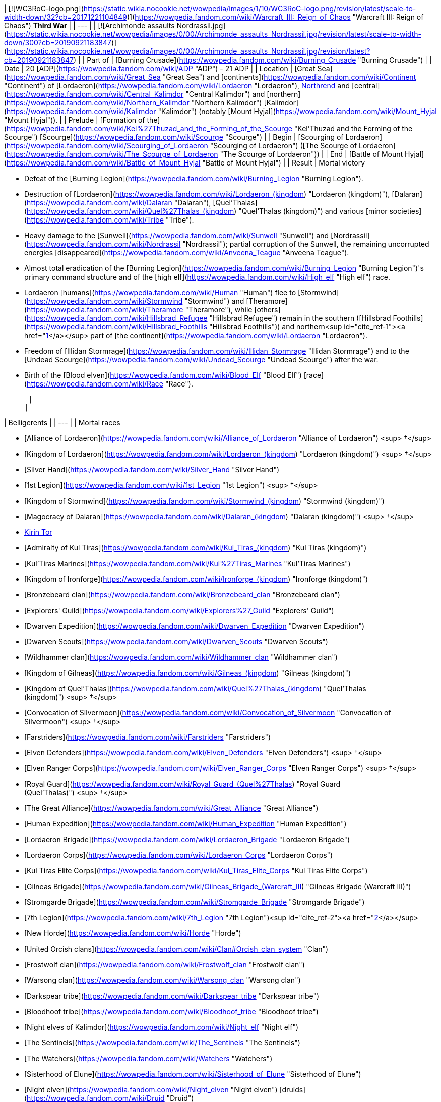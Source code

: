 | [![WC3RoC-logo.png](https://static.wikia.nocookie.net/wowpedia/images/1/10/WC3RoC-logo.png/revision/latest/scale-to-width-down/32?cb=20171221104849)](https://wowpedia.fandom.com/wiki/Warcraft_III:_Reign_of_Chaos "Warcraft III: Reign of Chaos") **Third War** |
| --- |
| [![Archimonde assaults Nordrassil.jpg](https://static.wikia.nocookie.net/wowpedia/images/0/00/Archimonde_assaults_Nordrassil.jpg/revision/latest/scale-to-width-down/300?cb=20190921183847)](https://static.wikia.nocookie.net/wowpedia/images/0/00/Archimonde_assaults_Nordrassil.jpg/revision/latest?cb=20190921183847) |
| Part of | [Burning Crusade](https://wowpedia.fandom.com/wiki/Burning_Crusade "Burning Crusade") |
| Date | 20 [ADP](https://wowpedia.fandom.com/wiki/ADP "ADP") - 21 ADP |
| Location | [Great Sea](https://wowpedia.fandom.com/wiki/Great_Sea "Great Sea") and [continents](https://wowpedia.fandom.com/wiki/Continent "Continent") of [Lordaeron](https://wowpedia.fandom.com/wiki/Lordaeron "Lordaeron"), xref:Northrend.adoc[Northrend] and [central](https://wowpedia.fandom.com/wiki/Central_Kalimdor "Central Kalimdor") and [northern](https://wowpedia.fandom.com/wiki/Northern_Kalimdor "Northern Kalimdor") [Kalimdor](https://wowpedia.fandom.com/wiki/Kalimdor "Kalimdor") (notably [Mount Hyjal](https://wowpedia.fandom.com/wiki/Mount_Hyjal "Mount Hyjal")). |
| Prelude | [Formation of the](https://wowpedia.fandom.com/wiki/Kel%27Thuzad_and_the_Forming_of_the_Scourge "Kel'Thuzad and the Forming of the Scourge") [Scourge](https://wowpedia.fandom.com/wiki/Scourge "Scourge") |
| Begin | [Scourging of Lordaeron](https://wowpedia.fandom.com/wiki/Scourging_of_Lordaeron "Scourging of Lordaeron") ([The Scourge of Lordaeron](https://wowpedia.fandom.com/wiki/The_Scourge_of_Lordaeron "The Scourge of Lordaeron")) |
| End | [Battle of Mount Hyjal](https://wowpedia.fandom.com/wiki/Battle_of_Mount_Hyjal "Battle of Mount Hyjal") |
| Result |
Mortal victory

-   Defeat of the [Burning Legion](https://wowpedia.fandom.com/wiki/Burning_Legion "Burning Legion").
-   Destruction of [Lordaeron](https://wowpedia.fandom.com/wiki/Lordaeron_(kingdom) "Lordaeron (kingdom)"), [Dalaran](https://wowpedia.fandom.com/wiki/Dalaran "Dalaran"), [Quel'Thalas](https://wowpedia.fandom.com/wiki/Quel%27Thalas_(kingdom) "Quel'Thalas (kingdom)") and various [minor societies](https://wowpedia.fandom.com/wiki/Tribe "Tribe").
-   Heavy damage to the [Sunwell](https://wowpedia.fandom.com/wiki/Sunwell "Sunwell") and [Nordrassil](https://wowpedia.fandom.com/wiki/Nordrassil "Nordrassil"); partial corruption of the Sunwell, the remaining uncorrupted energies [disappeared](https://wowpedia.fandom.com/wiki/Anveena_Teague "Anveena Teague").
-   Almost total eradication of the [Burning Legion](https://wowpedia.fandom.com/wiki/Burning_Legion "Burning Legion")'s primary command structure and of the [high elf](https://wowpedia.fandom.com/wiki/High_elf "High elf") race.
-   Lordaeron [humans](https://wowpedia.fandom.com/wiki/Human "Human") flee to [Stormwind](https://wowpedia.fandom.com/wiki/Stormwind "Stormwind") and [Theramore](https://wowpedia.fandom.com/wiki/Theramore "Theramore"), while [others](https://wowpedia.fandom.com/wiki/Hillsbrad_Refugee "Hillsbrad Refugee") remain in the southern ([Hillsbrad Foothills](https://wowpedia.fandom.com/wiki/Hillsbrad_Foothills "Hillsbrad Foothills")) and northern<sup id="cite_ref-1"><a href="https://wowpedia.fandom.com/wiki/Third_War#cite_note-1">[1]</a></sup> part of [the continent](https://wowpedia.fandom.com/wiki/Lordaeron "Lordaeron").
-   Freedom of [Illidan Stormrage](https://wowpedia.fandom.com/wiki/Illidan_Stormrage "Illidan Stormrage") and to the [Undead Scourge](https://wowpedia.fandom.com/wiki/Undead_Scourge "Undead Scourge") after the war.
-   Birth of the [Blood elven](https://wowpedia.fandom.com/wiki/Blood_Elf "Blood Elf") [race](https://wowpedia.fandom.com/wiki/Race "Race").

 |
|

| Belligerents |
| --- |
|
Mortal races

-   [Alliance of Lordaeron](https://wowpedia.fandom.com/wiki/Alliance_of_Lordaeron "Alliance of Lordaeron") <sup>&nbsp;†</sup>
    -   [Kingdom of Lordaeron](https://wowpedia.fandom.com/wiki/Lordaeron_(kingdom) "Lordaeron (kingdom)") <sup>&nbsp;†</sup>
        -   [Silver Hand](https://wowpedia.fandom.com/wiki/Silver_Hand "Silver Hand")
        -   [1st Legion](https://wowpedia.fandom.com/wiki/1st_Legion "1st Legion") <sup>&nbsp;†</sup>
    -   [Kingdom of Stormwind](https://wowpedia.fandom.com/wiki/Stormwind_(kingdom) "Stormwind (kingdom)")
    -   [Magocracy of Dalaran](https://wowpedia.fandom.com/wiki/Dalaran_(kingdom) "Dalaran (kingdom)") <sup>&nbsp;†</sup>
        -   xref:KirinTor.adoc[Kirin Tor]
    -   [Admiralty of Kul Tiras](https://wowpedia.fandom.com/wiki/Kul_Tiras_(kingdom) "Kul Tiras (kingdom)")
        -   [Kul'Tiras Marines](https://wowpedia.fandom.com/wiki/Kul%27Tiras_Marines "Kul'Tiras Marines")
    -   [Kingdom of Ironforge](https://wowpedia.fandom.com/wiki/Ironforge_(kingdom) "Ironforge (kingdom)")
        -   [Bronzebeard clan](https://wowpedia.fandom.com/wiki/Bronzebeard_clan "Bronzebeard clan")
            -   [Explorers' Guild](https://wowpedia.fandom.com/wiki/Explorers%27_Guild "Explorers' Guild")
                -   [Dwarven Expedition](https://wowpedia.fandom.com/wiki/Dwarven_Expedition "Dwarven Expedition")
                    -   [Dwarven Scouts](https://wowpedia.fandom.com/wiki/Dwarven_Scouts "Dwarven Scouts")
    -   [Wildhammer clan](https://wowpedia.fandom.com/wiki/Wildhammer_clan "Wildhammer clan")
-   [Kingdom of Gilneas](https://wowpedia.fandom.com/wiki/Gilneas_(kingdom) "Gilneas (kingdom)")
-   [Kingdom of Quel'Thalas](https://wowpedia.fandom.com/wiki/Quel%27Thalas_(kingdom) "Quel'Thalas (kingdom)") <sup>&nbsp;†</sup>
    -   [Convocation of Silvermoon](https://wowpedia.fandom.com/wiki/Convocation_of_Silvermoon "Convocation of Silvermoon") <sup>&nbsp;†</sup>
    -   [Farstriders](https://wowpedia.fandom.com/wiki/Farstriders "Farstriders")
        -   [Elven Defenders](https://wowpedia.fandom.com/wiki/Elven_Defenders "Elven Defenders") <sup>&nbsp;†</sup>
        -   [Elven Ranger Corps](https://wowpedia.fandom.com/wiki/Elven_Ranger_Corps "Elven Ranger Corps") <sup>&nbsp;†</sup>
    -   [Royal Guard](https://wowpedia.fandom.com/wiki/Royal_Guard_(Quel%27Thalas) "Royal Guard (Quel'Thalas)") <sup>&nbsp;†</sup>
-   [The Great Alliance](https://wowpedia.fandom.com/wiki/Great_Alliance "Great Alliance")
    -   [Human Expedition](https://wowpedia.fandom.com/wiki/Human_Expedition "Human Expedition")
        -   [Lordaeron Brigade](https://wowpedia.fandom.com/wiki/Lordaeron_Brigade "Lordaeron Brigade")
        -   [Lordaeron Corps](https://wowpedia.fandom.com/wiki/Lordaeron_Corps "Lordaeron Corps")
        -   [Kul Tiras Elite Corps](https://wowpedia.fandom.com/wiki/Kul_Tiras_Elite_Corps "Kul Tiras Elite Corps")
        -   [Gilneas Brigade](https://wowpedia.fandom.com/wiki/Gilneas_Brigade_(Warcraft_III) "Gilneas Brigade (Warcraft III)")
        -   [Stromgarde Brigade](https://wowpedia.fandom.com/wiki/Stromgarde_Brigade "Stromgarde Brigade")
        -   [7th Legion](https://wowpedia.fandom.com/wiki/7th_Legion "7th Legion")<sup id="cite_ref-2"><a href="https://wowpedia.fandom.com/wiki/Third_War#cite_note-2">[2]</a></sup>
    -   [New Horde](https://wowpedia.fandom.com/wiki/Horde "Horde")
        -   [United Orcish clans](https://wowpedia.fandom.com/wiki/Clan#Orcish_clan_system "Clan")
            -   [Frostwolf clan](https://wowpedia.fandom.com/wiki/Frostwolf_clan "Frostwolf clan")
            -   [Warsong clan](https://wowpedia.fandom.com/wiki/Warsong_clan "Warsong clan")
        -   [Darkspear tribe](https://wowpedia.fandom.com/wiki/Darkspear_tribe "Darkspear tribe")
        -   [Bloodhoof tribe](https://wowpedia.fandom.com/wiki/Bloodhoof_tribe "Bloodhoof tribe")
    -   [Night elves of Kalimdor](https://wowpedia.fandom.com/wiki/Night_elf "Night elf")
        -   [The Sentinels](https://wowpedia.fandom.com/wiki/The_Sentinels "The Sentinels")
        -   [The Watchers](https://wowpedia.fandom.com/wiki/Watchers "Watchers")
        -   [Sisterhood of Elune](https://wowpedia.fandom.com/wiki/Sisterhood_of_Elune "Sisterhood of Elune")
        -   [Night elven](https://wowpedia.fandom.com/wiki/Night_elven "Night elven") [druids](https://wowpedia.fandom.com/wiki/Druid "Druid")
            -   [Druids of the Talon](https://wowpedia.fandom.com/wiki/Druids_of_the_Talon "Druids of the Talon")
            -   [Druids of the Claw](https://wowpedia.fandom.com/wiki/Druids_of_the_Claw "Druids of the Claw")
        -   [Ancients](https://wowpedia.fandom.com/wiki/Ancients "Ancients")
        -   [Children of Cenarius](https://wowpedia.fandom.com/wiki/Children_of_Cenarius "Children of Cenarius")
    -   [ShadowTooth Clan](https://wowpedia.fandom.com/wiki/ShadowTooth_Clan "ShadowTooth Clan")
    -   [Barkskin tribe](https://wowpedia.fandom.com/wiki/Barkskin_tribe "Barkskin tribe")
-   Other [mortal](https://wowpedia.fandom.com/wiki/Mortal "Mortal") minor societies

 |
|

[Burning Legion](https://wowpedia.fandom.com/wiki/Burning_Legion "Burning Legion")

-   [Undead Scourge](https://wowpedia.fandom.com/wiki/Undead_Scourge "Undead Scourge")
    -   [Cult of the Damned](https://wowpedia.fandom.com/wiki/Cult_of_the_Damned "Cult of the Damned")
-   [Warsong](https://wowpedia.fandom.com/wiki/Warsong "Warsong") [chaos orcs](https://wowpedia.fandom.com/wiki/Chaos_orc "Chaos orc") (briefly)
-   [Blackrock clan of Lordaeron](https://wowpedia.fandom.com/wiki/Blackrock_clan "Blackrock clan") <sup>&nbsp;†</sup>
    -   [Blackrock Warlocks](https://wowpedia.fandom.com/wiki/Blackrock_Warlocks "Blackrock Warlocks") <sup>&nbsp;†</sup>
    -   [Blackrock Raiders](https://wowpedia.fandom.com/wiki/Blackrock_Raiders "Blackrock Raiders") <sup>&nbsp;†</sup>
    -   [Blackrock Slavers](https://wowpedia.fandom.com/wiki/Blackrock_Slavers "Blackrock Slavers") <sup>&nbsp;†</sup>
    -   [Blackrock Scouts](https://wowpedia.fandom.com/wiki/Blackrock_Scouts "Blackrock Scouts") <sup>&nbsp;†</sup>
    -   [Blackrock Warriors](https://wowpedia.fandom.com/wiki/Blackrock_Warriors "Blackrock Warriors") <sup>&nbsp;†</sup>

 |

 |
|

| Commanders and leaders |
| --- |
|
Mortal races

-   [![IconSmall Medivh.gif](data:image/gif;base64,R0lGODlhAQABAIABAAAAAP///yH5BAEAAAEALAAAAAABAAEAQAICTAEAOw%3D%3D)](https://static.wikia.nocookie.net/wowpedia/images/c/c9/IconSmall_Medivh.gif/revision/latest?cb=20211213121317) [Magus Medivh](https://wowpedia.fandom.com/wiki/Magus_Medivh "Magus Medivh")
-   [![IconSmall Terenas.gif](data:image/gif;base64,R0lGODlhAQABAIABAAAAAP///yH5BAEAAAEALAAAAAABAAEAQAICTAEAOw%3D%3D)](https://static.wikia.nocookie.net/wowpedia/images/8/80/IconSmall_Terenas.gif/revision/latest?cb=20211214091753) [King](https://wowpedia.fandom.com/wiki/List_of_aristocracy#Human "List of aristocracy") [Terenas Menethil II](https://wowpedia.fandom.com/wiki/Terenas_Menethil_II "Terenas Menethil II") <sup>&nbsp;†</sup>
    -   [![IconSmall Arthas.gif](data:image/gif;base64,R0lGODlhAQABAIABAAAAAP///yH5BAEAAAEALAAAAAABAAEAQAICTAEAOw%3D%3D)](https://static.wikia.nocookie.net/wowpedia/images/5/50/IconSmall_Arthas.gif/revision/latest?cb=20200521105558) [Paladin](https://wowpedia.fandom.com/wiki/Paladin "Paladin") [Arthas Menethil](https://wowpedia.fandom.com/wiki/Arthas_Menethil "Arthas Menethil") ([turned](https://wowpedia.fandom.com/wiki/Undeath "Undeath"))
        -   [![IconSmall Captain.gif](data:image/gif;base64,R0lGODlhAQABAIABAAAAAP///yH5BAEAAAEALAAAAAABAAEAQAICTAEAOw%3D%3D)](https://static.wikia.nocookie.net/wowpedia/images/8/80/IconSmall_Captain.gif/revision/latest?cb=20200520185804) [Captain](https://wowpedia.fandom.com/wiki/Captain_(Warcraft_III) "Captain (Warcraft III)") [Falric](https://wowpedia.fandom.com/wiki/Falric "Falric") ([turned](https://wowpedia.fandom.com/wiki/Undeath "Undeath"))
        -   [![IconSmall Captain.gif](data:image/gif;base64,R0lGODlhAQABAIABAAAAAP///yH5BAEAAAEALAAAAAABAAEAQAICTAEAOw%3D%3D)](https://static.wikia.nocookie.net/wowpedia/images/8/80/IconSmall_Captain.gif/revision/latest?cb=20200520185804) [Captain](https://wowpedia.fandom.com/wiki/Captain_(Warcraft_III) "Captain (Warcraft III)") [Marwyn](https://wowpedia.fandom.com/wiki/Marwyn "Marwyn") ([turned](https://wowpedia.fandom.com/wiki/Undeath "Undeath"))
        -   [![IconSmall Captain.gif](data:image/gif;base64,R0lGODlhAQABAIABAAAAAP///yH5BAEAAAEALAAAAAABAAEAQAICTAEAOw%3D%3D)](https://static.wikia.nocookie.net/wowpedia/images/8/80/IconSmall_Captain.gif/revision/latest?cb=20200520185804) [Captain](https://wowpedia.fandom.com/wiki/Captain_(Warcraft_III) "Captain (Warcraft III)") [Luc Valonforth](https://wowpedia.fandom.com/wiki/Luc_Valonforth "Luc Valonforth")
        -   [![IconSmall Human Male.gif](data:image/gif;base64,R0lGODlhAQABAIABAAAAAP///yH5BAEAAAEALAAAAAABAAEAQAICTAEAOw%3D%3D)](https://static.wikia.nocookie.net/wowpedia/images/e/ee/IconSmall_Human_Male.gif/revision/latest?cb=20200518004645) [Warrior](https://wowpedia.fandom.com/wiki/Warrior "Warrior") [Thassarian](https://wowpedia.fandom.com/wiki/Thassarian "Thassarian") ([turned](https://wowpedia.fandom.com/wiki/Undeath "Undeath"))
    -   [![IconSmall Uther.gif](data:image/gif;base64,R0lGODlhAQABAIABAAAAAP///yH5BAEAAAEALAAAAAABAAEAQAICTAEAOw%3D%3D)](https://static.wikia.nocookie.net/wowpedia/images/8/8c/IconSmall_Uther.gif/revision/latest?cb=20220620195102) [Sir](https://wowpedia.fandom.com/wiki/Sir "Sir") [Uther the Lightbringer](https://wowpedia.fandom.com/wiki/Uther_the_Lightbringer "Uther the Lightbringer") <sup>&nbsp;†</sup>
        -   [![IconSmall Human Male.gif](data:image/gif;base64,R0lGODlhAQABAIABAAAAAP///yH5BAEAAAEALAAAAAABAAEAQAICTAEAOw%3D%3D)](https://static.wikia.nocookie.net/wowpedia/images/e/ee/IconSmall_Human_Male.gif/revision/latest?cb=20200518004645) [Ballador the Bright](https://wowpedia.fandom.com/wiki/Ballador_the_Bright "Ballador the Bright") <sup>&nbsp;†</sup>
        -   [![IconSmall Human Male.gif](data:image/gif;base64,R0lGODlhAQABAIABAAAAAP///yH5BAEAAAEALAAAAAABAAEAQAICTAEAOw%3D%3D)](https://static.wikia.nocookie.net/wowpedia/images/e/ee/IconSmall_Human_Male.gif/revision/latest?cb=20200518004645) [Sage Truthbearer](https://wowpedia.fandom.com/wiki/Sage_Truthbearer "Sage Truthbearer") <sup>&nbsp;†</sup>
    -   [![IconSmall Saidan.gif](data:image/gif;base64,R0lGODlhAQABAIABAAAAAP///yH5BAEAAAEALAAAAAABAAEAQAICTAEAOw%3D%3D)](https://static.wikia.nocookie.net/wowpedia/images/4/4b/IconSmall_Saidan.gif/revision/latest?cb=20180313134140) [Saidan Dathrohan](https://wowpedia.fandom.com/wiki/Saidan_Dathrohan "Saidan Dathrohan")
        -   [![IconSmall Mograine.gif](data:image/gif;base64,R0lGODlhAQABAIABAAAAAP///yH5BAEAAAEALAAAAAABAAEAQAICTAEAOw%3D%3D)](https://static.wikia.nocookie.net/wowpedia/images/4/4e/IconSmall_Mograine.gif/revision/latest?cb=20090308120739) [Alexandros Mograine](https://wowpedia.fandom.com/wiki/Alexandros_Mograine "Alexandros Mograine")
        -   [![IconSmall Human Male.gif](data:image/gif;base64,R0lGODlhAQABAIABAAAAAP///yH5BAEAAAEALAAAAAABAAEAQAICTAEAOw%3D%3D)](https://static.wikia.nocookie.net/wowpedia/images/e/ee/IconSmall_Human_Male.gif/revision/latest?cb=20200518004645) [High General Abbendis](https://wowpedia.fandom.com/wiki/High_General_Abbendis "High General Abbendis")
-   [![IconSmall Antonidas.gif](data:image/gif;base64,R0lGODlhAQABAIABAAAAAP///yH5BAEAAAEALAAAAAABAAEAQAICTAEAOw%3D%3D)](https://static.wikia.nocookie.net/wowpedia/images/0/02/IconSmall_Antonidas.gif/revision/latest?cb=20200521105522) [Archmage](https://wowpedia.fandom.com/wiki/Archmage "Archmage") [Antonidas](https://wowpedia.fandom.com/wiki/Antonidas "Antonidas") <sup>&nbsp;†</sup>
    -   [![IconSmall Modera.gif](data:image/gif;base64,R0lGODlhAQABAIABAAAAAP///yH5BAEAAAEALAAAAAABAAEAQAICTAEAOw%3D%3D)](https://static.wikia.nocookie.net/wowpedia/images/5/5d/IconSmall_Modera.gif/revision/latest?cb=20180226101806) [Modera](https://wowpedia.fandom.com/wiki/Archmage_Modera "Archmage Modera")
    -   [![IconSmall Ansirem.gif](data:image/gif;base64,R0lGODlhAQABAIABAAAAAP///yH5BAEAAAEALAAAAAABAAEAQAICTAEAOw%3D%3D)](https://static.wikia.nocookie.net/wowpedia/images/d/d0/IconSmall_Ansirem.gif/revision/latest?cb=20180226102052) [Ansirem Runeweaver](https://wowpedia.fandom.com/wiki/Archmage_Ansirem_Runeweaver "Archmage Ansirem Runeweaver")
    -   [![IconSmall Human Male.gif](data:image/gif;base64,R0lGODlhAQABAIABAAAAAP///yH5BAEAAAEALAAAAAABAAEAQAICTAEAOw%3D%3D)](https://static.wikia.nocookie.net/wowpedia/images/e/ee/IconSmall_Human_Male.gif/revision/latest?cb=20200518004645) [Fordred Aran](https://wowpedia.fandom.com/wiki/Fordred_Aran "Fordred Aran") <sup>&nbsp;†</sup>
    -   [![IconSmall Human Male.gif](data:image/gif;base64,R0lGODlhAQABAIABAAAAAP///yH5BAEAAAEALAAAAAABAAEAQAICTAEAOw%3D%3D)](https://static.wikia.nocookie.net/wowpedia/images/e/ee/IconSmall_Human_Male.gif/revision/latest?cb=20200518004645) [Landazar](https://wowpedia.fandom.com/wiki/Landazar "Landazar") <sup>&nbsp;†</sup>
    -   [![IconSmall Human Male.gif](data:image/gif;base64,R0lGODlhAQABAIABAAAAAP///yH5BAEAAAEALAAAAAABAAEAQAICTAEAOw%3D%3D)](https://static.wikia.nocookie.net/wowpedia/images/e/ee/IconSmall_Human_Male.gif/revision/latest?cb=20200518004645) [Conjurus Rex](https://wowpedia.fandom.com/wiki/Conjurus_Rex "Conjurus Rex") <sup>&nbsp;†</sup>
    -   [![IconSmall Rhonin.gif](data:image/gif;base64,R0lGODlhAQABAIABAAAAAP///yH5BAEAAAEALAAAAAABAAEAQAICTAEAOw%3D%3D)](https://static.wikia.nocookie.net/wowpedia/images/3/36/IconSmall_Rhonin.gif/revision/latest?cb=20180226102447) [Rhonin](https://wowpedia.fandom.com/wiki/Rhonin "Rhonin")
-   [![IconSmall Proudmoore.gif](data:image/gif;base64,R0lGODlhAQABAIABAAAAAP///yH5BAEAAAEALAAAAAABAAEAQAICTAEAOw%3D%3D)](https://static.wikia.nocookie.net/wowpedia/images/c/ca/IconSmall_Proudmoore.gif/revision/latest?cb=20200530094808) [Grand Admiral](https://wowpedia.fandom.com/wiki/Grand_Admiral "Grand Admiral") [Daelin Proudmoore](https://wowpedia.fandom.com/wiki/Daelin_Proudmoore "Daelin Proudmoore")
-   [![IconSmall Jaina.gif](data:image/gif;base64,R0lGODlhAQABAIABAAAAAP///yH5BAEAAAEALAAAAAABAAEAQAICTAEAOw%3D%3D)](https://static.wikia.nocookie.net/wowpedia/images/1/12/IconSmall_Jaina.gif/revision/latest?cb=20211211124611) [Jaina Proudmoore](https://wowpedia.fandom.com/wiki/Jaina_Proudmoore "Jaina Proudmoore")
    -   [![IconSmall Halford.gif](data:image/gif;base64,R0lGODlhAQABAIABAAAAAP///yH5BAEAAAEALAAAAAABAAEAQAICTAEAOw%3D%3D)](https://static.wikia.nocookie.net/wowpedia/images/7/76/IconSmall_Halford.gif/revision/latest?cb=20180129123055) [High Commander Halford Wyrmbane](https://wowpedia.fandom.com/wiki/High_Commander_Halford_Wyrmbane "High Commander Halford Wyrmbane")
    -   [![IconSmall Human Male.gif](data:image/gif;base64,R0lGODlhAQABAIABAAAAAP///yH5BAEAAAEALAAAAAABAAEAQAICTAEAOw%3D%3D)](https://static.wikia.nocookie.net/wowpedia/images/e/ee/IconSmall_Human_Male.gif/revision/latest?cb=20200518004645) [Duke Lionheart](https://wowpedia.fandom.com/wiki/Duke_Lionheart "Duke Lionheart") <sup>&nbsp;†</sup>
-   [![IconSmall Varian.gif](data:image/gif;base64,R0lGODlhAQABAIABAAAAAP///yH5BAEAAAEALAAAAAABAAEAQAICTAEAOw%3D%3D)](https://static.wikia.nocookie.net/wowpedia/images/0/08/IconSmall_Varian.gif/revision/latest?cb=20211213113506) [King](https://wowpedia.fandom.com/wiki/List_of_aristocracy#Human "List of aristocracy") [Varian Wrynn](https://wowpedia.fandom.com/wiki/Varian_Wrynn "Varian Wrynn")
    -   [![IconSmall Gavinrad.gif](data:image/gif;base64,R0lGODlhAQABAIABAAAAAP///yH5BAEAAAEALAAAAAABAAEAQAICTAEAOw%3D%3D)](https://static.wikia.nocookie.net/wowpedia/images/5/5c/IconSmall_Gavinrad.gif/revision/latest?cb=20180222101025) [Gavinrad the Dire](https://wowpedia.fandom.com/wiki/Gavinrad_the_Dire "Gavinrad the Dire") <sup>&nbsp;†</sup>
-   [![IconSmall Magni.gif](data:image/gif;base64,R0lGODlhAQABAIABAAAAAP///yH5BAEAAAEALAAAAAABAAEAQAICTAEAOw%3D%3D)](https://static.wikia.nocookie.net/wowpedia/images/2/2b/IconSmall_Magni.gif/revision/latest?cb=20221020085113) [King](https://wowpedia.fandom.com/wiki/List_of_aristocracy#Dwarf "List of aristocracy") [Magni Bronzebeard](https://wowpedia.fandom.com/wiki/Magni_Bronzebeard "Magni Bronzebeard")
    -   [![IconSmall Muradin.gif](data:image/gif;base64,R0lGODlhAQABAIABAAAAAP///yH5BAEAAAEALAAAAAABAAEAQAICTAEAOw%3D%3D)](https://static.wikia.nocookie.net/wowpedia/images/7/7d/IconSmall_Muradin.gif/revision/latest?cb=20221020090359) [Muradin Bronzebeard](https://wowpedia.fandom.com/wiki/Muradin_Bronzebeard "Muradin Bronzebeard")
        -   [![IconSmall Dwarf Male.gif](data:image/gif;base64,R0lGODlhAQABAIABAAAAAP///yH5BAEAAAEALAAAAAABAAEAQAICTAEAOw%3D%3D)](https://static.wikia.nocookie.net/wowpedia/images/6/6b/IconSmall_Dwarf_Male.gif/revision/latest?cb=20200517225556) [Baelgun Flamebeard](https://wowpedia.fandom.com/wiki/Baelgun_Flamebeard "Baelgun Flamebeard")
-   [![IconSmall Genn.gif](data:image/gif;base64,R0lGODlhAQABAIABAAAAAP///yH5BAEAAAEALAAAAAABAAEAQAICTAEAOw%3D%3D)](https://static.wikia.nocookie.net/wowpedia/images/4/43/IconSmall_Genn.gif/revision/latest?cb=20211211090825) [King](https://wowpedia.fandom.com/wiki/List_of_aristocracy#Human "List of aristocracy") [Genn Greymane](https://wowpedia.fandom.com/wiki/Genn_Greymane "Genn Greymane")
    -   [![IconSmall Darius.gif](data:image/gif;base64,R0lGODlhAQABAIABAAAAAP///yH5BAEAAAEALAAAAAABAAEAQAICTAEAOw%3D%3D)](https://static.wikia.nocookie.net/wowpedia/images/3/3f/IconSmall_Darius.gif/revision/latest?cb=20180226115235) [Darius Crowley](https://wowpedia.fandom.com/wiki/Darius_Crowley "Darius Crowley")
    -   [![IconSmall Arugal.gif](data:image/gif;base64,R0lGODlhAQABAIABAAAAAP///yH5BAEAAAEALAAAAAABAAEAQAICTAEAOw%3D%3D)](https://static.wikia.nocookie.net/wowpedia/images/7/7d/IconSmall_Arugal.gif/revision/latest?cb=20180226102917) [Arugal](https://wowpedia.fandom.com/wiki/Arugal "Arugal")
-   [![IconSmall Anasterian.gif](data:image/gif;base64,R0lGODlhAQABAIABAAAAAP///yH5BAEAAAEALAAAAAABAAEAQAICTAEAOw%3D%3D)](https://static.wikia.nocookie.net/wowpedia/images/0/09/IconSmall_Anasterian.gif/revision/latest?cb=20220104112457) [High King](https://wowpedia.fandom.com/wiki/List_of_aristocracy#High_elf "List of aristocracy") [Anasterian Sunstrider](https://wowpedia.fandom.com/wiki/Anasterian_Sunstrider "Anasterian Sunstrider") <sup>&nbsp;†</sup>
    -   [![IconSmall Kael'thas.gif](data:image/gif;base64,R0lGODlhAQABAIABAAAAAP///yH5BAEAAAEALAAAAAABAAEAQAICTAEAOw%3D%3D)](https://static.wikia.nocookie.net/wowpedia/images/2/20/IconSmall_Kael%27thas.gif/revision/latest?cb=20200520160455) [Prince](https://wowpedia.fandom.com/wiki/Prince "Prince") [Kael'thas Sunstrider](https://wowpedia.fandom.com/wiki/Kael%27thas_Sunstrider "Kael'thas Sunstrider")
    -   [![IconSmall SylvanasHE.gif](data:image/gif;base64,R0lGODlhAQABAIABAAAAAP///yH5BAEAAAEALAAAAAABAAEAQAICTAEAOw%3D%3D)](https://static.wikia.nocookie.net/wowpedia/images/a/ac/IconSmall_SylvanasHE.gif/revision/latest?cb=20180306201302) [Ranger-general](https://wowpedia.fandom.com/wiki/Ranger-general_of_Silvermoon "Ranger-general of Silvermoon") [Sylvanas Windrunner](https://wowpedia.fandom.com/wiki/Sylvanas_Windrunner "Sylvanas Windrunner") <sup>&nbsp;†</sup>
        -   [![IconSmall Lor'themar.gif](data:image/gif;base64,R0lGODlhAQABAIABAAAAAP///yH5BAEAAAEALAAAAAABAAEAQAICTAEAOw%3D%3D)](https://static.wikia.nocookie.net/wowpedia/images/4/4a/IconSmall_Lor%27themar.gif/revision/latest?cb=20211213115827) [Lor'themar Theron](https://wowpedia.fandom.com/wiki/Lor%27themar_Theron "Lor'themar Theron")
        -   [![IconSmall Human Male.gif](data:image/gif;base64,R0lGODlhAQABAIABAAAAAP///yH5BAEAAAEALAAAAAABAAEAQAICTAEAOw%3D%3D)](https://static.wikia.nocookie.net/wowpedia/images/e/ee/IconSmall_Human_Male.gif/revision/latest?cb=20200518004645) [Nathanos Marris](https://wowpedia.fandom.com/wiki/Nathanos_Marris "Nathanos Marris") <sup>&nbsp;†</sup>
        -   [![IconSmall Halduron.gif](data:image/gif;base64,R0lGODlhAQABAIABAAAAAP///yH5BAEAAAEALAAAAAABAAEAQAICTAEAOw%3D%3D)](https://static.wikia.nocookie.net/wowpedia/images/1/1a/IconSmall_Halduron.gif/revision/latest?cb=20220104114058) [Halduron Brightwing](https://wowpedia.fandom.com/wiki/Halduron_Brightwing "Halduron Brightwing")
        -   [![IconSmall Vereesa.gif](data:image/gif;base64,R0lGODlhAQABAIABAAAAAP///yH5BAEAAAEALAAAAAABAAEAQAICTAEAOw%3D%3D)](https://static.wikia.nocookie.net/wowpedia/images/c/ce/IconSmall_Vereesa.gif/revision/latest?cb=20220104111518) [Vereesa Windrunner](https://wowpedia.fandom.com/wiki/Vereesa_Windrunner "Vereesa Windrunner")
        -   [![IconSmall HighElf Male.gif](data:image/gif;base64,R0lGODlhAQABAIABAAAAAP///yH5BAEAAAEALAAAAAABAAEAQAICTAEAOw%3D%3D)](https://static.wikia.nocookie.net/wowpedia/images/5/5e/IconSmall_HighElf_Male.gif/revision/latest?cb=20200517002221) [Koltira](https://wowpedia.fandom.com/wiki/Koltira "Koltira") <sup>&nbsp;†</sup>
    -   [![IconSmall HighElf Male.gif](data:image/gif;base64,R0lGODlhAQABAIABAAAAAP///yH5BAEAAAEALAAAAAABAAEAQAICTAEAOw%3D%3D)](https://static.wikia.nocookie.net/wowpedia/images/5/5e/IconSmall_HighElf_Male.gif/revision/latest?cb=20200517002221) [Grand Magister](https://wowpedia.fandom.com/wiki/Grand_Magister "Grand Magister") [Belo'vir Salonar](https://wowpedia.fandom.com/wiki/Belo%27vir_Salonar "Belo'vir Salonar") <sup>&nbsp;†</sup>
        -   [![IconSmall Rommath.gif](data:image/gif;base64,R0lGODlhAQABAIABAAAAAP///yH5BAEAAAEALAAAAAABAAEAQAICTAEAOw%3D%3D)](https://static.wikia.nocookie.net/wowpedia/images/7/7d/IconSmall_Rommath.gif/revision/latest?cb=20220104115333) [Rommath](https://wowpedia.fandom.com/wiki/Rommath "Rommath")
    -   [![IconSmall HighElf Male.gif](data:image/gif;base64,R0lGODlhAQABAIABAAAAAP///yH5BAEAAAEALAAAAAABAAEAQAICTAEAOw%3D%3D)](https://static.wikia.nocookie.net/wowpedia/images/5/5e/IconSmall_HighElf_Male.gif/revision/latest?cb=20200517002221) [High Priest Vandellor](https://wowpedia.fandom.com/wiki/Vandellor "Vandellor") <sup>&nbsp;†</sup>
        -   [![IconSmall Liadrin.gif](data:image/gif;base64,R0lGODlhAQABAIABAAAAAP///yH5BAEAAAEALAAAAAABAAEAQAICTAEAOw%3D%3D)](https://static.wikia.nocookie.net/wowpedia/images/3/31/IconSmall_Liadrin.gif/revision/latest?cb=20180625120052) [Liadrin](https://wowpedia.fandom.com/wiki/Liadrin "Liadrin")
-   [![IconSmall Thrall.gif](data:image/gif;base64,R0lGODlhAQABAIABAAAAAP///yH5BAEAAAEALAAAAAABAAEAQAICTAEAOw%3D%3D)](https://static.wikia.nocookie.net/wowpedia/images/0/0b/IconSmall_Thrall.gif/revision/latest?cb=20221012223457) [Warchief](https://wowpedia.fandom.com/wiki/Warchief "Warchief") [Thrall](https://wowpedia.fandom.com/wiki/Thrall "Thrall")
    -   [![IconSmall Grom.gif](data:image/gif;base64,R0lGODlhAQABAIABAAAAAP///yH5BAEAAAEALAAAAAABAAEAQAICTAEAOw%3D%3D)](https://static.wikia.nocookie.net/wowpedia/images/d/d9/IconSmall_Grom.gif/revision/latest?cb=20211211110424) [Grommash Hellscream](https://wowpedia.fandom.com/wiki/Grommash_Hellscream "Grommash Hellscream") <sup>&nbsp;†</sup>
    -   [![IconSmall Varok.gif](data:image/gif;base64,R0lGODlhAQABAIABAAAAAP///yH5BAEAAAEALAAAAAABAAEAQAICTAEAOw%3D%3D)](https://static.wikia.nocookie.net/wowpedia/images/e/eb/IconSmall_Varok.gif/revision/latest?cb=20211214081457) [Varok Saurfang](https://wowpedia.fandom.com/wiki/Varok_Saurfang "Varok Saurfang")
    -   [![IconSmall Broxigar.gif](data:image/gif;base64,R0lGODlhAQABAIABAAAAAP///yH5BAEAAAEALAAAAAABAAEAQAICTAEAOw%3D%3D)](https://static.wikia.nocookie.net/wowpedia/images/f/fb/IconSmall_Broxigar.gif/revision/latest?cb=20200520162358) [Broxigar](https://wowpedia.fandom.com/wiki/Broxigar "Broxigar")
-   [![IconSmall Sen'jin.gif](data:image/gif;base64,R0lGODlhAQABAIABAAAAAP///yH5BAEAAAEALAAAAAABAAEAQAICTAEAOw%3D%3D)](https://static.wikia.nocookie.net/wowpedia/images/5/59/IconSmall_Sen%27jin.gif/revision/latest?cb=20220620201401) [Sen'jin](https://wowpedia.fandom.com/wiki/Sen%27jin "Sen'jin") <sup>&nbsp;†</sup>
    -   [![IconSmall Vol'jin.gif](data:image/gif;base64,R0lGODlhAQABAIABAAAAAP///yH5BAEAAAEALAAAAAABAAEAQAICTAEAOw%3D%3D)](https://static.wikia.nocookie.net/wowpedia/images/0/01/IconSmall_Vol%27jin.gif/revision/latest?cb=20180129105942) [Vol'jin](https://wowpedia.fandom.com/wiki/Vol%27jin "Vol'jin")
-   [![IconSmall Cairne.gif](data:image/gif;base64,R0lGODlhAQABAIABAAAAAP///yH5BAEAAAEALAAAAAABAAEAQAICTAEAOw%3D%3D)](https://static.wikia.nocookie.net/wowpedia/images/e/e7/IconSmall_Cairne.gif/revision/latest?cb=20200521111838) [Cairne Bloodhoof](https://wowpedia.fandom.com/wiki/Cairne_Bloodhoof "Cairne Bloodhoof")
    -   [![IconSmall Hamuul.gif](data:image/gif;base64,R0lGODlhAQABAIABAAAAAP///yH5BAEAAAEALAAAAAABAAEAQAICTAEAOw%3D%3D)](https://static.wikia.nocookie.net/wowpedia/images/2/21/IconSmall_Hamuul.gif/revision/latest?cb=20180129111631) [Hamuul Runetotem](https://wowpedia.fandom.com/wiki/Hamuul_Runetotem "Hamuul Runetotem")
-   [![IconSmall Tyrande.gif](data:image/gif;base64,R0lGODlhAQABAIABAAAAAP///yH5BAEAAAEALAAAAAABAAEAQAICTAEAOw%3D%3D)](https://static.wikia.nocookie.net/wowpedia/images/b/b6/IconSmall_Tyrande.gif/revision/latest?cb=20181211101823) [Tyrande Whisperwind](https://wowpedia.fandom.com/wiki/Tyrande_Whisperwind "Tyrande Whisperwind")
    -   [![IconSmall Shandris.gif](data:image/gif;base64,R0lGODlhAQABAIABAAAAAP///yH5BAEAAAEALAAAAAABAAEAQAICTAEAOw%3D%3D)](https://static.wikia.nocookie.net/wowpedia/images/d/d8/IconSmall_Shandris.gif/revision/latest?cb=20181211113210) [Shandris Feathermoon](https://wowpedia.fandom.com/wiki/Shandris_Feathermoon "Shandris Feathermoon")
-   [![IconSmall Malfurion.gif](data:image/gif;base64,R0lGODlhAQABAIABAAAAAP///yH5BAEAAAEALAAAAAABAAEAQAICTAEAOw%3D%3D)](https://static.wikia.nocookie.net/wowpedia/images/4/41/IconSmall_Malfurion.gif/revision/latest?cb=20181211102211) [Malfurion Stormrage](https://wowpedia.fandom.com/wiki/Malfurion_Stormrage "Malfurion Stormrage")
    -   [![IconSmall Broll.gif](data:image/gif;base64,R0lGODlhAQABAIABAAAAAP///yH5BAEAAAEALAAAAAABAAEAQAICTAEAOw%3D%3D)](https://static.wikia.nocookie.net/wowpedia/images/b/bc/IconSmall_Broll.gif/revision/latest?cb=20200520162130) [Broll Bearmantle](https://wowpedia.fandom.com/wiki/Broll_Bearmantle "Broll Bearmantle")
-   [![IconSmall Cenarius.gif](data:image/gif;base64,R0lGODlhAQABAIABAAAAAP///yH5BAEAAAEALAAAAAABAAEAQAICTAEAOw%3D%3D)](https://static.wikia.nocookie.net/wowpedia/images/6/6b/IconSmall_Cenarius.gif/revision/latest?cb=20200519141117) [Cenarius](https://wowpedia.fandom.com/wiki/Cenarius "Cenarius") <sup>&nbsp;†</sup>
    -   [![IconSmall Cenarian Male.gif](data:image/gif;base64,R0lGODlhAQABAIABAAAAAP///yH5BAEAAAEALAAAAAABAAEAQAICTAEAOw%3D%3D)](https://static.wikia.nocookie.net/wowpedia/images/6/6e/IconSmall_Cenarian_Male.gif/revision/latest?cb=20200519150626) [Califax](https://wowpedia.fandom.com/wiki/Califax "Califax") <sup>&nbsp;†</sup>
-   [![IconSmall Stormrage.gif](data:image/gif;base64,R0lGODlhAQABAIABAAAAAP///yH5BAEAAAEALAAAAAABAAEAQAICTAEAOw%3D%3D)](https://static.wikia.nocookie.net/wowpedia/images/a/a3/IconSmall_Stormrage.gif/revision/latest?cb=20211211102521)[![IconSmall Demonhunter.gif](data:image/gif;base64,R0lGODlhAQABAIABAAAAAP///yH5BAEAAAEALAAAAAABAAEAQAICTAEAOw%3D%3D)](https://static.wikia.nocookie.net/wowpedia/images/3/39/IconSmall_Demonhunter.gif/revision/latest?cb=20211126104753) [Illidan Stormrage](https://wowpedia.fandom.com/wiki/Illidan_Stormrage "Illidan Stormrage")
-   [![IconSmall Garithos.gif](data:image/gif;base64,R0lGODlhAQABAIABAAAAAP///yH5BAEAAAEALAAAAAABAAEAQAICTAEAOw%3D%3D)](https://static.wikia.nocookie.net/wowpedia/images/f/fa/IconSmall_Garithos.gif/revision/latest?cb=20200521100051) [Garithos](https://wowpedia.fandom.com/wiki/Garithos "Garithos")

 |
|

[Burning Legion](https://wowpedia.fandom.com/wiki/Burning_Legion "Burning Legion")

-   [![IconSmall Archimonde.gif](data:image/gif;base64,R0lGODlhAQABAIABAAAAAP///yH5BAEAAAEALAAAAAABAAEAQAICTAEAOw%3D%3D)](https://static.wikia.nocookie.net/wowpedia/images/a/ad/IconSmall_Archimonde.gif/revision/latest?cb=20200519181227) [Archimonde the Defiler](https://wowpedia.fandom.com/wiki/Archimonde_the_Defiler "Archimonde the Defiler") <sup>&nbsp;†</sup>
    -   [![IconSmall PitLord.gif](data:image/gif;base64,R0lGODlhAQABAIABAAAAAP///yH5BAEAAAEALAAAAAABAAEAQAICTAEAOw%3D%3D)](https://static.wikia.nocookie.net/wowpedia/images/b/b1/IconSmall_PitLord.gif/revision/latest?cb=20211125153730) [Mannoroth](https://wowpedia.fandom.com/wiki/Mannoroth "Mannoroth") <sup>&nbsp;†</sup>
        -   [![IconSmall PitLord.gif](data:image/gif;base64,R0lGODlhAQABAIABAAAAAP///yH5BAEAAAEALAAAAAABAAEAQAICTAEAOw%3D%3D)](https://static.wikia.nocookie.net/wowpedia/images/b/b1/IconSmall_PitLord.gif/revision/latest?cb=20211125153730) [Azgalor](https://wowpedia.fandom.com/wiki/Azgalor "Azgalor") <sup>&nbsp;†</sup>
        -   [![IconSmall GromRed.gif](data:image/gif;base64,R0lGODlhAQABAIABAAAAAP///yH5BAEAAAEALAAAAAABAAEAQAICTAEAOw%3D%3D)](https://static.wikia.nocookie.net/wowpedia/images/0/08/IconSmall_GromRed.gif/revision/latest?cb=20211211110405) [Chaos](https://wowpedia.fandom.com/wiki/Chaos_orc "Chaos orc") [Grom Hellscream](https://wowpedia.fandom.com/wiki/Grom_Hellscream "Grom Hellscream") (briefly)
    -    ![](data:image/gif;base64,R0lGODlhAQABAIABAAAAAP///yH5BAEAAAEALAAAAAABAAEAQAICTAEAOw%3D%3D)[Kazzak](https://wowpedia.fandom.com/wiki/Kazzak "Kazzak")
        -    ![](data:image/gif;base64,R0lGODlhAQABAIABAAAAAP///yH5BAEAAAEALAAAAAABAAEAQAICTAEAOw%3D%3D)[Razelikh the Defiler](https://wowpedia.fandom.com/wiki/Razelikh_the_Defiler "Razelikh the Defiler")
        -   [![IconSmall Doomlord.gif](data:image/gif;base64,R0lGODlhAQABAIABAAAAAP///yH5BAEAAAEALAAAAAABAAEAQAICTAEAOw%3D%3D)](https://static.wikia.nocookie.net/wowpedia/images/2/28/IconSmall_Doomlord.gif/revision/latest?cb=20211126110557) [Kaz'rogal](https://wowpedia.fandom.com/wiki/Kaz%27rogal "Kaz'rogal") <sup>&nbsp;†</sup>
    -   [![IconSmall FelOrc Male.gif](data:image/gif;base64,R0lGODlhAQABAIABAAAAAP///yH5BAEAAAEALAAAAAABAAEAQAICTAEAOw%3D%3D)](https://static.wikia.nocookie.net/wowpedia/images/9/95/IconSmall_FelOrc_Male.gif/revision/latest?cb=20211118162732) [Jubei'Thos](https://wowpedia.fandom.com/wiki/Jubei%27Thos "Jubei'Thos") <sup>&nbsp;†</sup>
        -   [![IconSmall Orc Male.gif](data:image/gif;base64,R0lGODlhAQABAIABAAAAAP///yH5BAEAAAEALAAAAAABAAEAQAICTAEAOw%3D%3D)](https://static.wikia.nocookie.net/wowpedia/images/3/3c/IconSmall_Orc_Male.gif/revision/latest?cb=20200518012003) [Haomarush](https://wowpedia.fandom.com/wiki/Haomarush "Haomarush") <sup>&nbsp;†</sup>
        -   [![IconSmall CultistOrc Male.gif](data:image/gif;base64,R0lGODlhAQABAIABAAAAAP///yH5BAEAAAEALAAAAAABAAEAQAICTAEAOw%3D%3D)](https://static.wikia.nocookie.net/wowpedia/images/d/d7/IconSmall_CultistOrc_Male.gif/revision/latest?cb=20211118153728) [Throk'Feroth](https://wowpedia.fandom.com/wiki/Throk%27Feroth "Throk'Feroth") <sup>&nbsp;†</sup>
        -   [![IconSmall CultistOrc Male.gif](data:image/gif;base64,R0lGODlhAQABAIABAAAAAP///yH5BAEAAAEALAAAAAABAAEAQAICTAEAOw%3D%3D)](https://static.wikia.nocookie.net/wowpedia/images/d/d7/IconSmall_CultistOrc_Male.gif/revision/latest?cb=20211118153728) [Mazrigos](https://wowpedia.fandom.com/wiki/Mazrigos "Mazrigos") <sup>&nbsp;†</sup>
        -   [![IconSmall Orc Male.gif](data:image/gif;base64,R0lGODlhAQABAIABAAAAAP///yH5BAEAAAEALAAAAAABAAEAQAICTAEAOw%3D%3D)](https://static.wikia.nocookie.net/wowpedia/images/3/3c/IconSmall_Orc_Male.gif/revision/latest?cb=20200518012003) [Khanzo](https://wowpedia.fandom.com/wiki/Khanzo "Khanzo") <sup>&nbsp;†</sup>
        -   [![IconSmall Orc Male.gif](data:image/gif;base64,R0lGODlhAQABAIABAAAAAP///yH5BAEAAAEALAAAAAABAAEAQAICTAEAOw%3D%3D)](https://static.wikia.nocookie.net/wowpedia/images/3/3c/IconSmall_Orc_Male.gif/revision/latest?cb=20200518012003) [Genjuros](https://wowpedia.fandom.com/wiki/Genjuros "Genjuros") <sup>&nbsp;†</sup>
-   [![IconSmall Kil'jaeden.gif](data:image/gif;base64,R0lGODlhAQABAIABAAAAAP///yH5BAEAAAEALAAAAAABAAEAQAICTAEAOw%3D%3D)](https://static.wikia.nocookie.net/wowpedia/images/2/26/IconSmall_Kil%27jaeden.gif/revision/latest?cb=20200519174410) [Kil'jaeden the Deceiver](https://wowpedia.fandom.com/wiki/Kil%27jaeden "Kil'jaeden")
    -   [![IconSmall Nathrezim2.gif](data:image/gif;base64,R0lGODlhAQABAIABAAAAAP///yH5BAEAAAEALAAAAAABAAEAQAICTAEAOw%3D%3D)](https://static.wikia.nocookie.net/wowpedia/images/d/d5/IconSmall_Nathrezim2.gif/revision/latest?cb=20211125154839) [Tichondrius](https://wowpedia.fandom.com/wiki/Tichondrius "Tichondrius") <sup>&nbsp;†</sup>
        -   [![IconSmall Dreadlord.gif](data:image/gif;base64,R0lGODlhAQABAIABAAAAAP///yH5BAEAAAEALAAAAAABAAEAQAICTAEAOw%3D%3D)](https://static.wikia.nocookie.net/wowpedia/images/e/e1/IconSmall_Dreadlord.gif/revision/latest?cb=20211125154407) [Anetheron](https://wowpedia.fandom.com/wiki/Anetheron "Anetheron") <sup>&nbsp;†</sup>
        -   [![IconSmall Dreadlord.gif](data:image/gif;base64,R0lGODlhAQABAIABAAAAAP///yH5BAEAAAEALAAAAAABAAEAQAICTAEAOw%3D%3D)](https://static.wikia.nocookie.net/wowpedia/images/e/e1/IconSmall_Dreadlord.gif/revision/latest?cb=20211125154407) [Mephistroth](https://wowpedia.fandom.com/wiki/Mephistroth "Mephistroth")
        -   [![IconSmall Lich Male.gif](data:image/gif;base64,R0lGODlhAQABAIABAAAAAP///yH5BAEAAAEALAAAAAABAAEAQAICTAEAOw%3D%3D)](https://static.wikia.nocookie.net/wowpedia/images/4/4c/IconSmall_Lich_Male.gif/revision/latest?cb=20211201224530) [Rage Winterchill](https://wowpedia.fandom.com/wiki/Rage_Winterchill "Rage Winterchill") <sup>&nbsp;†</sup>
        -   [![IconSmall LichKing.gif](data:image/gif;base64,R0lGODlhAQABAIABAAAAAP///yH5BAEAAAEALAAAAAABAAEAQAICTAEAOw%3D%3D)](https://static.wikia.nocookie.net/wowpedia/images/d/d5/IconSmall_LichKing.gif/revision/latest?cb=20090307151644) [Lich King](https://wowpedia.fandom.com/wiki/Lich_King "Lich King") [Ner'zhul](https://wowpedia.fandom.com/wiki/Ner%27zhul "Ner'zhul")
            -   [![IconSmall Nathrezim.gif](data:image/gif;base64,R0lGODlhAQABAIABAAAAAP///yH5BAEAAAEALAAAAAABAAEAQAICTAEAOw%3D%3D)](https://static.wikia.nocookie.net/wowpedia/images/3/3e/IconSmall_Nathrezim.gif/revision/latest?cb=20211125155053) [Mal'Ganis](https://wowpedia.fandom.com/wiki/Mal%27Ganis "Mal'Ganis")
                -   [![IconSmall Necromancer.gif](data:image/gif;base64,R0lGODlhAQABAIABAAAAAP///yH5BAEAAAEALAAAAAABAAEAQAICTAEAOw%3D%3D)](https://static.wikia.nocookie.net/wowpedia/images/8/8b/IconSmall_Necromancer.gif/revision/latest?cb=20200807105319) [Necromancer](https://wowpedia.fandom.com/wiki/Necromancer "Necromancer") [Kel'Thuzad](https://wowpedia.fandom.com/wiki/Kel%27Thuzad "Kel'Thuzad") <sup>&nbsp;†</sup>
            -   [![IconSmall ArthasDK.gif](data:image/gif;base64,R0lGODlhAQABAIABAAAAAP///yH5BAEAAAEALAAAAAABAAEAQAICTAEAOw%3D%3D)](https://static.wikia.nocookie.net/wowpedia/images/b/bb/IconSmall_ArthasDK.gif/revision/latest?cb=20200521105544) [Death knight](https://wowpedia.fandom.com/wiki/Death_knight "Death knight") [Arthas Menethil](https://wowpedia.fandom.com/wiki/Arthas_Menethil "Arthas Menethil")
                -   [![IconSmall Kel'Thuzad.gif](data:image/gif;base64,R0lGODlhAQABAIABAAAAAP///yH5BAEAAAEALAAAAAABAAEAQAICTAEAOw%3D%3D)](https://static.wikia.nocookie.net/wowpedia/images/e/e9/IconSmall_Kel%27Thuzad.gif/revision/latest?cb=20211212102615) [Archlich](https://wowpedia.fandom.com/wiki/Lich "Lich") [Kel'Thuzad](https://wowpedia.fandom.com/wiki/Kel%27Thuzad "Kel'Thuzad")
                -   [![IconSmall Falric.gif](data:image/gif;base64,R0lGODlhAQABAIABAAAAAP///yH5BAEAAAEALAAAAAABAAEAQAICTAEAOw%3D%3D)](https://static.wikia.nocookie.net/wowpedia/images/8/88/IconSmall_Falric.gif/revision/latest?cb=20100816032626) [Death knight](https://wowpedia.fandom.com/wiki/Death_knight "Death knight") [Falric](https://wowpedia.fandom.com/wiki/Falric "Falric")
                -   [![IconSmall Marwyn.gif](data:image/gif;base64,R0lGODlhAQABAIABAAAAAP///yH5BAEAAAEALAAAAAABAAEAQAICTAEAOw%3D%3D)](https://static.wikia.nocookie.net/wowpedia/images/f/fb/IconSmall_Marwyn.gif/revision/latest?cb=20100816033152) [Death knight](https://wowpedia.fandom.com/wiki/Death_knight "Death knight") [Marwyn](https://wowpedia.fandom.com/wiki/Marwyn "Marwyn")
                -   [![IconSmall Thassarian.gif](data:image/gif;base64,R0lGODlhAQABAIABAAAAAP///yH5BAEAAAEALAAAAAABAAEAQAICTAEAOw%3D%3D)](https://static.wikia.nocookie.net/wowpedia/images/8/81/IconSmall_Thassarian.gif/revision/latest?cb=20180306105316) [Death knight](https://wowpedia.fandom.com/wiki/Death_knight "Death knight") [Thassarian](https://wowpedia.fandom.com/wiki/Thassarian "Thassarian")
                -   [![IconSmall Dar'khan.gif](data:image/gif;base64,R0lGODlhAQABAIABAAAAAP///yH5BAEAAAEALAAAAAABAAEAQAICTAEAOw%3D%3D)](https://static.wikia.nocookie.net/wowpedia/images/4/49/IconSmall_Dar%27khan.gif/revision/latest?cb=20200520191436) [Dar'Khan Drathir](https://wowpedia.fandom.com/wiki/Dar%27Khan_Drathir "Dar'Khan Drathir")
                -   [![IconSmall Banshee.gif](data:image/gif;base64,R0lGODlhAQABAIABAAAAAP///yH5BAEAAAEALAAAAAABAAEAQAICTAEAOw%3D%3D)](https://static.wikia.nocookie.net/wowpedia/images/6/68/IconSmall_Banshee.gif/revision/latest?cb=20211130195538) [Banshee](https://wowpedia.fandom.com/wiki/Banshee "Banshee") [Sylvanas Windrunner](https://wowpedia.fandom.com/wiki/Sylvanas_Windrunner "Sylvanas Windrunner")
                -   [![IconSmall Koltira.gif](data:image/gif;base64,R0lGODlhAQABAIABAAAAAP///yH5BAEAAAEALAAAAAABAAEAQAICTAEAOw%3D%3D)](https://static.wikia.nocookie.net/wowpedia/images/9/9a/IconSmall_Koltira.gif/revision/latest?cb=20220104120357) [Death knight](https://wowpedia.fandom.com/wiki/Death_knight "Death knight") [Koltira Deathweaver](https://wowpedia.fandom.com/wiki/Koltira_Deathweaver "Koltira Deathweaver")

 |

 |
|

| Casualties and losses |
| --- |
|
Mortal races

-   Massive

 |
|

[Burning Legion](https://wowpedia.fandom.com/wiki/Burning_Legion "Burning Legion")

-   Near annihilation

 |

 |
| Major Battles | Various, notably: [Culling of Stratholme](https://wowpedia.fandom.com/wiki/Culling_of_Stratholme "Culling of Stratholme"), [Scourging of Lordaeron](https://wowpedia.fandom.com/wiki/Scourging_of_Lordaeron "Scourging of Lordaeron"), [Scourge invasion of Quel'Thalas](https://wowpedia.fandom.com/wiki/Scourge_invasion_of_Quel%27Thalas "Scourge invasion of Quel'Thalas"), [Siege of Dalaran](https://wowpedia.fandom.com/wiki/Siege_of_Dalaran "Siege of Dalaran") and [Battle of Mount Hyjal](https://wowpedia.fandom.com/wiki/Battle_of_Mount_Hyjal "Battle of Mount Hyjal"). There was also [a minor battle](https://wowpedia.fandom.com/wiki/Battle_of_Darrowshire "Battle of Darrowshire") in [Darrowshire](https://wowpedia.fandom.com/wiki/Darrowshire "Darrowshire"). |
| Previous | [War of the Spider](https://wowpedia.fandom.com/wiki/War_of_the_Spider "War of the Spider") |
| Next | [Ascension of the Lich King](https://wowpedia.fandom.com/wiki/Ascension_of_the_Lich_King "Ascension of the Lich King"), [Plaguelands civil war](https://wowpedia.fandom.com/wiki/Plaguelands_civil_war "Plaguelands civil war"), [Northgate Rebellion](https://wowpedia.fandom.com/wiki/Northgate_Rebellion "Northgate Rebellion") |

The **Third War** (also known as the **Third Great War**,<sup id="cite_ref-3"><a href="https://wowpedia.fandom.com/wiki/Third_War#cite_note-3">[3]</a></sup><sup id="cite_ref-4"><a href="https://wowpedia.fandom.com/wiki/Third_War#cite_note-4">[4]</a></sup> the **Chaos War**,<sup id="cite_ref-5"><a href="https://wowpedia.fandom.com/wiki/Third_War#cite_note-5">[5]</a></sup> and the **Reign of Chaos**)<sup id="cite_ref-6"><a href="https://wowpedia.fandom.com/wiki/Third_War#cite_note-6">[6]</a></sup> was a massive conflict between the mortal races of xref:Azeroth.adoc[Azeroth] and the [demons](https://wowpedia.fandom.com/wiki/Demon "Demon") of the [Burning Legion](https://wowpedia.fandom.com/wiki/Burning_Legion "Burning Legion") which took place on the [Eastern Kingdoms](https://wowpedia.fandom.com/wiki/Eastern_Kingdoms "Eastern Kingdoms"), xref:Northrend.adoc[Northrend] and [Kalimdor](https://wowpedia.fandom.com/wiki/Kalimdor "Kalimdor"). The Third War began in earnest when the [Capital City](https://wowpedia.fandom.com/wiki/Capital_City "Capital City") of the [human](https://wowpedia.fandom.com/wiki/Human "Human") [kingdom of Lordaeron](https://wowpedia.fandom.com/wiki/Kingdom_of_Lordaeron "Kingdom of Lordaeron") fell to the [Scourge](https://wowpedia.fandom.com/wiki/Scourge "Scourge") army led by the [death knight](https://wowpedia.fandom.com/wiki/Death_knight "Death knight") [Arthas Menethil](https://wowpedia.fandom.com/wiki/Arthas_Menethil "Arthas Menethil"),<sup id="cite_ref-7"><a href="https://wowpedia.fandom.com/wiki/Third_War#cite_note-7">[7]</a></sup> and ended with the defeat of the demon commander [Archimonde](https://wowpedia.fandom.com/wiki/Archimonde "Archimonde") on [Mount Hyjal](https://wowpedia.fandom.com/wiki/Mount_Hyjal "Mount Hyjal"). It was the [second invasion](https://wowpedia.fandom.com/wiki/Second_invasion "Second invasion") of the [Burning Legion](https://wowpedia.fandom.com/wiki/Burning_Legion "Burning Legion").<sup id="cite_ref-8"><a href="https://wowpedia.fandom.com/wiki/Third_War#cite_note-8">[8]</a></sup> During the war, the ancient [night elves](https://wowpedia.fandom.com/wiki/Night_elf "Night elf") were reintroduced to the world.

The events of the war were chronicled in _[Warcraft III: Reign of Chaos](https://wowpedia.fandom.com/wiki/Warcraft_III:_Reign_of_Chaos "Warcraft III: Reign of Chaos")_.

## Prelude

After their defeat in the [Second War](https://wowpedia.fandom.com/wiki/Second_War "Second War"), the [Old Horde](https://wowpedia.fandom.com/wiki/Old_Horde "Old Horde")'s [Warchief](https://wowpedia.fandom.com/wiki/Warchief "Warchief"), [Ner'zhul](https://wowpedia.fandom.com/wiki/Ner%27zhul "Ner'zhul") was captured by [Kil'jaeden](https://wowpedia.fandom.com/wiki/Kil%27jaeden "Kil'jaeden") for his failure. As punishment, the Deceiver destroyed Ner'zhuls body, and tortured his spirit until he agreed to serve the Legion once again. His soul encased in a suit of armor which was then bound to the [Frozen Throne](https://wowpedia.fandom.com/wiki/Frozen_Throne "Frozen Throne"), Kil'jaeden hurled his creation towards xref:Azeroth.adoc[Azeroth] where it smashed into [Icecrown Glacier](https://wowpedia.fandom.com/wiki/Icecrown_Glacier "Icecrown Glacier"). Thus the first major player of the Third War, the [Lich King](https://wowpedia.fandom.com/wiki/Lich_King "Lich King") was born. Once on Azeroth, the Lich King took control of xref:Northrend.adoc[Northrend] and he had the [necromancer](https://wowpedia.fandom.com/wiki/Necromancer "Necromancer") [Kel'Thuzad](https://wowpedia.fandom.com/wiki/Kel%27Thuzad "Kel'Thuzad") take the [Plague of Undeath](https://wowpedia.fandom.com/wiki/Plague_of_Undeath "Plague of Undeath") to [Lordaeron](https://wowpedia.fandom.com/wiki/Lordaeron_(kingdom) "Lordaeron (kingdom)").

Before the start of the war, the prophet [Medivh](https://wowpedia.fandom.com/wiki/Medivh "Medivh") came to the young orcish Warchief [Thrall](https://wowpedia.fandom.com/wiki/Thrall "Thrall") in a dream. Medivh told him that he must rally the newly-reformed shamanistic Horde and move them across the sea to [Kalimdor](https://wowpedia.fandom.com/wiki/Kalimdor "Kalimdor") in order to escape the shadow that was coming to consume the land. Trusting the prophet's words, and wishing to find a new home for his people, Thrall listened to his call, fought his way through Lordaeron's troops and sailed west.

## Scourge of Lordaeron

The following events started during the month of October.<sup id="cite_ref-9"><a href="https://wowpedia.fandom.com/wiki/Third_War#cite_note-9">[9]</a></sup>

### Disturbance in the north

A rumor had started to travel around Lordaeron telling how a mysterious plague had gripped the northern lands, as the majority of Lordaeron's attention was focused on the Horde's flight and rebelling orc clans. When Medivh appeared before King [Terenas](https://wowpedia.fandom.com/wiki/Terenas "Terenas") telling him just as he told Thrall: to save his people, he must travel west, Terenas told him that he would defend his kingdom. To do so, he sent his own son [Arthas Menethil](https://wowpedia.fandom.com/wiki/Arthas_Menethil "Arthas Menethil"), who was dealing with the rebelling orcs with Sir [Uther the Lightbringer](https://wowpedia.fandom.com/wiki/Uther_the_Lightbringer "Uther the Lightbringer") north to investigate. [Jaina Proudmoore](https://wowpedia.fandom.com/wiki/Jaina_Proudmoore "Jaina Proudmoore") from the xref:KirinTor.adoc[Kirin Tor] was sent from Dalaran to aid in the investigation.

### Cult of the Damned

After joining [Jaina Proudmoore](https://wowpedia.fandom.com/wiki/Jaina_Proudmoore "Jaina Proudmoore"), Prince Arthas discovered that [Andorhal](https://wowpedia.fandom.com/wiki/Andorhal "Andorhal")'s granaries were wrought with a plague that killed all who are infected (within a period of time) after they had encountered [Kel'Thuzad](https://wowpedia.fandom.com/wiki/Kel%27Thuzad "Kel'Thuzad") in the town of [Brill](https://wowpedia.fandom.com/wiki/Brill "Brill"). Since [Andorhal](https://wowpedia.fandom.com/wiki/Andorhal "Andorhal") was the main distribution point for grain in the area, this meant that many other towns were in danger. As they fought their way through the infected city of [Andorhal](https://wowpedia.fandom.com/wiki/Andorhal "Andorhal") they bore witness to a unique devastation like xref:Azeroth.adoc[Azeroth] had never seen. They hunted down and attacked Kel'Thuzad for his crimes against the people. The necromancer told Arthas that he served a greater power, a dreadlord named [Mal'Ganis](https://wowpedia.fandom.com/wiki/Mal%27Ganis "Mal'Ganis"), and that he was responsible for the Scourge. Enraged, Arthas vowed he would kill Mal'Ganis and they traveled to xref:Stratholme.adoc[Stratholme] to confront him after slaying the corrupted wizard.

### Rise of the Scourge

[![](https://static.wikia.nocookie.net/wowpedia/images/9/94/Scourge_v_Alliance_in_the_Third_War.jpg/revision/latest/scale-to-width-down/180?cb=20180911125127)](https://static.wikia.nocookie.net/wowpedia/images/9/94/Scourge_v_Alliance_in_the_Third_War.jpg/revision/latest?cb=20180911125127)

The Alliance battling the Scourge.

While in [Hearthglen](https://wowpedia.fandom.com/wiki/Hearthglen "Hearthglen"), Arthas and Jaina's forces were attacked by legions of [undead](https://wowpedia.fandom.com/wiki/Undead "Undead"). Arthas had Jaina search for Uther while he and his forces remained to protect the town from the Scourge. It was then he learned the truth behind the plague. The plague didn't just kill those infected, it turned them into the undead, and thus, the [Scourge](https://wowpedia.fandom.com/wiki/Scourge "Scourge"). Before his army was defeated, Uther and his knights arrived and saved the town. Not long after this battle, Arthas was met by Medivh, who warned the prince to travel west to [Kalimdor](https://wowpedia.fandom.com/wiki/Kalimdor "Kalimdor"). Like his father, Arthas refused, saying his place was with his people. Jaina believed the prophet's words but Arthas would not be swayed to leave his kingdom. They continued to xref:Stratholme.adoc[Stratholme] to deal with the threat of the Scourge.

### Culling of Stratholme

_Main article: [Culling of Stratholme](https://wowpedia.fandom.com/wiki/Culling_of_Stratholme "Culling of Stratholme")_

Upon arriving at xref:Stratholme.adoc[Stratholme], they discovered that the grain had already been distributed amongst the townsfolk. Arthas, not wanting to deal with an entire army of undead, ordered Uther and his [paladins](https://wowpedia.fandom.com/wiki/Paladin "Paladin") to destroy the town. Uther was appalled by this, saying he wouldn't follow the order even if Arthas was the king. For his defiance, Arthas disbanded the [Knights of the Silver Hand](https://wowpedia.fandom.com/wiki/Knights_of_the_Silver_Hand "Knights of the Silver Hand") and called all those still loyal to Lordaeron to come with him. Uther took his followers and left, and Jaina quickly followed. Abandoned by his teacher and friend, Arthas continued to Stratholme to slaughter the town.

Upon arrival, Arthas met Mal'Ganis himself. The two had a race of sorts for the lives of the town. Arthas wished to destroy them, Mal'Ganis wished to corrupt them. When the town was in ruin, Arthas demanded a final showdown with Mal'Ganis. Mal'Ganis, however, slipped away, vowing to meet him in Northrend.

After the Culling, Jaina and Uther returned to Stratholme to bury the dead. Jaina was met by Medivh, who told her Arthas would only die if he went to Northrend. The prophet then told Jaina, as he had told everyone else, that she must travel west to Kalimdor, a request she answered to.

After Stratholme was purged, some former paladins, now called [Deathlords](https://wowpedia.fandom.com/wiki/Deathlord_(Warcraft_III) "Deathlord (Warcraft III)"), committed the same heinous act in many other cities across Lordaeron.<sup id="cite_ref-10"><a href="https://wowpedia.fandom.com/wiki/Third_War#cite_note-10">[10]</a></sup>

### Rise of the death knight

After arriving in Northrend, Arthas discovered the brother of the dwarven king [Magni Bronzebeard](https://wowpedia.fandom.com/wiki/Magni_Bronzebeard "Magni Bronzebeard"), [Muradin](https://wowpedia.fandom.com/wiki/Muradin_Bronzebeard "Muradin Bronzebeard"). Upon arriving at Northrend, Muradin's expedition was attacked by the undead and was cut off from the rest of the world. He had come to Northrend to obtain the runeblade [Frostmourne](https://wowpedia.fandom.com/wiki/Frostmourne "Frostmourne"). The two armies then established a new camp and fought together against the undead, famished and vicious packs of [wolves](https://wowpedia.fandom.com/wiki/Wolf "Wolf"), strange beings that seemed to be [part wolverine and part human](https://wowpedia.fandom.com/wiki/Wolvar "Wolvar"), as well as [ice trolls](https://wowpedia.fandom.com/wiki/Ice_troll "Ice troll").<sup id="cite_ref-11"><a href="https://wowpedia.fandom.com/wiki/Third_War#cite_note-11">[11]</a></sup>

When word from Lordaeron called Arthas's men back home, the prince used mercenaries to burn their ships before turning his forces on the mercenaries. With no way to get home, he told his men that their only way home was to get the Frostmourne. When he finally found the blade, he and Muradin learned that the blade was cursed. Arthas accepted this curse and took the blade, though Muradin was believed to be killed in the process (he was knocked out with terrible amnesia). With the Frostmourne, Arthas lead an assault on the Scourge base where Mal'Ganis was stationed and killed the dreadlord. With the cause of his madness dead, Arthas fled to the wilderness of Northrend leaving his men to fend for themselves.

Months later, Arthas returned to Lordaeron to get his just rewards. When he greeted Terenas, he took up the cursed sword and, without a moment of consideration, slew his father. Arthas then named himself King of Lordaeron and gave the land to the Scourge. Weeks later, Arthas, now a [death knight](https://wowpedia.fandom.com/wiki/Death_knight "Death knight") under the orders of the Lich King, was given the task to bring the dead necromancer Kel'Thuzad back from the dead. To do so, Arthas had to take his remains to a place of magical power. Arthas fought and killed his former mentor Uther for the urn he was carrying. The urn carried the ashes of his father, which Arthas disposed of and placed Kel'Thuzad's remains inside. The only magical nexus with the necessary power was the [Sunwell](https://wowpedia.fandom.com/wiki/Sunwell "Sunwell") deep inside [Silvermoon](https://wowpedia.fandom.com/wiki/Silvermoon "Silvermoon"), the capital of the [high elves](https://wowpedia.fandom.com/wiki/High_elf "High elf"). To revive Kel'Thuzad, the Scourge would have to burn [Quel'Thalas](https://wowpedia.fandom.com/wiki/Quel%27Thalas "Quel'Thalas").

### Fall of Quel'Thalas

_Main article: [Scourge invasion of Quel'Thalas](https://wowpedia.fandom.com/wiki/Scourge_invasion_of_Quel%27Thalas "Scourge invasion of Quel'Thalas")_

[![](https://static.wikia.nocookie.net/wowpedia/images/a/a7/Arthas_defeats_Sylvanas.jpg/revision/latest/scale-to-width-down/180?cb=20180328211828)](https://static.wikia.nocookie.net/wowpedia/images/a/a7/Arthas_defeats_Sylvanas.jpg/revision/latest?cb=20180328211828)

Arthas's victory over Sylvanas.

Upon reaching the borders of Quel'Thalas, the Ranger-General [Sylvanas Windrunner](https://wowpedia.fandom.com/wiki/Sylvanas_Windrunner "Sylvanas Windrunner") became a quick thorn in the death knight's plan. Despite the mighty elf gates, the destruction of an important bridge, and many well-trained rangers, the Scourge plowed their way through Quel'Thalas' defenses on their way to [Silvermoon](https://wowpedia.fandom.com/wiki/Silvermoon "Silvermoon"), and from there the [Isle of Quel'Danas](https://wowpedia.fandom.com/wiki/Isle_of_Quel%27Danas "Isle of Quel'Danas") and the Sunwell. Before Sylvanas could warn Silvermoon of the Scourge invasion, her camp was raided and she was taken prisoner. Arthas tortured her and, rather than give her the peace of death, he used his power to turn her into the first [banshee](https://wowpedia.fandom.com/wiki/Banshee "Banshee"), making her a slave to the Scourge. With its defenses destroyed, the Scourge entered Silvermoon and slaughtered all the high elves in the city. When Arthas reached the Sunwell, he placed Kel'Thuzad's remains in the enchanted waters, thus turning him into a [lich](https://wowpedia.fandom.com/wiki/Lich "Lich") and corrupting the Sunwell. With his business in the area done, Arthas had the Scourge kill the remaining high elves of Quel'Thalas.

### The Defiler

[![](https://static.wikia.nocookie.net/wowpedia/images/f/f9/Warcraft_III_Reforged_-_Arthas_and_Archimonde.jpg/revision/latest/scale-to-width-down/180?cb=20200813231302)](https://static.wikia.nocookie.net/wowpedia/images/f/f9/Warcraft_III_Reforged_-_Arthas_and_Archimonde.jpg/revision/latest?cb=20200813231302)

The Scourge battling the forces of Dalaran as Kel'Thuzad summons the Defiler.

With Kel'Thuzad revived, they had to do their job for the dreadlords. Upon eradicating the remnants of the [Blackrock clan](https://wowpedia.fandom.com/wiki/Blackrock_clan "Blackrock clan") in [Alterac Mountains](https://wowpedia.fandom.com/wiki/Alterac_Mountains "Alterac Mountains"), the Scourge traveled south to [Dalaran](https://wowpedia.fandom.com/wiki/Dalaran "Dalaran") to obtain the [Book of Medivh](https://wowpedia.fandom.com/wiki/Book_of_Medivh "Book of Medivh") and use it to summon [Archimonde](https://wowpedia.fandom.com/wiki/Archimonde "Archimonde") himself to Azeroth. The Kirin Tor used their most powerful magics but failed to prevent the Scourge from stealing the spellbook. With the book, Kel'Thuzad summoned Archimonde and the Burning Legion to Azeroth. Archimonde's first order of business when entering the world was to destroy Dalaran with his great power. From this point and for the rest of the war, Archimonde, the field commander of the Legion, led the invasion of Azeroth himself and planned to take control of the second [Well of Eternity](https://wowpedia.fandom.com/wiki/Well_of_Eternity_(Hyjal) "Well of Eternity (Hyjal)") under the [World Tree](https://wowpedia.fandom.com/wiki/World_Tree "World Tree") [Nordrassil](https://wowpedia.fandom.com/wiki/Nordrassil "Nordrassil").

## Flight to Kalimdor

Right after the fall of [Dalaran](https://wowpedia.fandom.com/wiki/Dalaran "Dalaran"), Jaina Proudmoore brought the [Alliance](https://wowpedia.fandom.com/wiki/Alliance_of_Lordaeron "Alliance of Lordaeron") [remnants](https://wowpedia.fandom.com/wiki/Human_Expedition "Human Expedition") with her to Kalimdor following Medivh's request.

Having fled the Eastern Kingdoms, the Horde was scattered while sailing past the [Maelstrom](https://wowpedia.fandom.com/wiki/Maelstrom "Maelstrom"). Some of the ships landed in a chain of islands near the Maelstrom where they met the [Darkspear tribe](https://wowpedia.fandom.com/wiki/Darkspear_tribe "Darkspear tribe"). Here the orcs aided the trolls, then led them on an escape to Kalimdor.

In Kalimdor, [Grommash Hellscream](https://wowpedia.fandom.com/wiki/Grommash_Hellscream "Grommash Hellscream"), chieftain of the prominent Warsong clan, had landed with his clan. Before they could regroup with Thrall, they ran into Jaina's soldiers and battles soon began.

When the rest of the Horde reached and regrouped on Kalimdor, Grom directly defied Thrall's orders by attacking Jaina Proudmoore's encampment after giving in to his instinctual bloodlust. As a punishment he was sent further into the massive [Ashenvale](https://wowpedia.fandom.com/wiki/Ashenvale "Ashenvale") Forest where he would collect lumber to build a base for the orcs.

Meanwhile, Thrall began his search for the rest of the Horde, and eventually came across the [tauren](https://wowpedia.fandom.com/wiki/Tauren "Tauren"), and their leader [Cairne Bloodhoof](https://wowpedia.fandom.com/wiki/Cairne_Bloodhoof "Cairne Bloodhoof"). After helping Cairne repel invading [centaurs](https://wowpedia.fandom.com/wiki/Centaur "Centaur"), Cairne told Thrall of an oracle up in the Stonetalon Mountains who could aid the Horde in their journey.

Upon reaching the Stonetalon Mountains, Thrall and Jaina met the prophet who called doom long before the Scourge of Lordaeron, Medivh. Medivh asked that the Horde and the Alliance work together, forgetting their old hatreds to battle a new, more powerful enemy.

### Mannoroth

[![](https://static.wikia.nocookie.net/wowpedia/images/1/12/Cenarius_v_Grommash.jpg/revision/latest/scale-to-width-down/180?cb=20181001142948)](https://static.wikia.nocookie.net/wowpedia/images/1/12/Cenarius_v_Grommash.jpg/revision/latest?cb=20181001142948)

Cenarius battling Grom Hellscream.

Grom Hellscream and his clan started collecting lumber as they had been ordered to. However, by doing so, they enraged the [night elves](https://wowpedia.fandom.com/wiki/Night_elf "Night elf"). After battling the night elves, their demigod [Cenarius](https://wowpedia.fandom.com/wiki/Cenarius "Cenarius") stepped in personally to deal with the Warsong clan.

After fighting a lost battle, the orcs realized that they couldn't kill Cenarius by conventional means. Cenarius saw the orcs as demon spawn and therefore only their total eradication would satisfy him. To defeat them, Grom and the followers drank from a mysterious fountain that empowered them, not knowing that it had been defiled by the [blood](https://wowpedia.fandom.com/wiki/Blood_of_Mannoroth "Blood of Mannoroth") of the [pit lord](https://wowpedia.fandom.com/wiki/Pit_lord "Pit lord") [Mannoroth](https://wowpedia.fandom.com/wiki/Mannoroth "Mannoroth"). Energized and turned into [fel orcs](https://wowpedia.fandom.com/wiki/Fel_orc "Fel orc"), the Warsong successfully attacked and killed Cenarius. With the orcs once again doing the bidding of the Burning Legion, Mannoroth stormed up to Grom and revealed it was his blood that empowered the orcs. Despite their victory, they were once again under demon control, and thus the control of the Burning Legion.

To help their new allies, Jaina created a magical [soul gem](https://wowpedia.fandom.com/wiki/Soul_Gem_(Warcraft_III) "Soul Gem (Warcraft III)"). Thrall would need to capture the mighty Grom within it, and take the gem to a prepared magical circle to free his spirit of corruption. Standing between the humans and free orcs, however, was the entire [Warsong clan](https://wowpedia.fandom.com/wiki/Warsong_clan "Warsong clan"), fortified with scores of demons that waited in ambush and mighty [infernals](https://wowpedia.fandom.com/wiki/Infernal "Infernal") that rained from the sky. Despite his woes of killing many of the Warsong clan, Thrall captured Grom and brought him back for a ritual of cleansing. Along with Thrall's [shamans](https://wowpedia.fandom.com/wiki/Shaman "Shaman"), Jaina, and Jaina's best [priests](https://wowpedia.fandom.com/wiki/Priest "Priest") and [sorcerers](https://wowpedia.fandom.com/wiki/Sorcerer "Sorcerer"), they managed to pull the demonic taint out of Grom. Thrall and Grom then challenged Mannoroth, and though Thrall was defeated, Grom managed to deliver a killing blow, destroying Mannoroth and freeing the orcs at the cost of his own life. Thus Grom redeemed himself for bringing them into the Legion.

With the deaths of Cenarius and Mannoroth, Archimonde launched the invasion on Kalimdor, coming from the southeastern point of [Azshara](https://wowpedia.fandom.com/wiki/Azshara "Azshara") into Ashenvale.<sup id="cite_ref-12"><a href="https://wowpedia.fandom.com/wiki/Third_War#cite_note-12">[12]</a></sup>

## Return of the night elves

When it became evident that the Burning Legion had returned, [Tyrande](https://wowpedia.fandom.com/wiki/Tyrande "Tyrande") led her Sentinels into the trees, fleeing a wave of undead which had destroyed a human and orc camp. As they fled, they were cornered by dreadlords and Archimonde. Tyrande believed that with the Defilers' return the only way to defeat the Burning Legion was to use the forces of old, the sleeping [druids](https://wowpedia.fandom.com/wiki/Druids "Druids") and their leader, [Malfurion Stormrage](https://wowpedia.fandom.com/wiki/Malfurion_Stormrage "Malfurion Stormrage"), her old love. After waking Malfurion, the next order of business was to awaken the rest of the [Druids of the Talon](https://wowpedia.fandom.com/wiki/Druids_of_the_Talon "Druids of the Talon") and the [Druids of the Claw](https://wowpedia.fandom.com/wiki/Druids_of_the_Claw "Druids of the Claw").

In their quest to free the druids, they discovered the prison that held the old [demon hunter](https://wowpedia.fandom.com/wiki/Demon_hunter "Demon hunter"), [Illidan Stormrage](https://wowpedia.fandom.com/wiki/Illidan_Stormrage "Illidan Stormrage"). Tyrande believed that the Betrayer, as the night elves grew to call him, could be a powerful ally against the Burning Legion and left Malfurion to awaken the druids while she freed Illidan. Malfurion continued on to awaken the druids, who had grown feral after almost ten millennia in the caves. However, the [Horn of Cenarius](https://wowpedia.fandom.com/wiki/Horn_of_Cenarius "Horn of Cenarius") freed them of their madness.

### The Betrayer

Tyrande continued her quest to free Illidan, fighting her way through [the warden](https://wowpedia.fandom.com/wiki/Maiev_Shadowsong "Maiev Shadowsong")'s guards. Tyrande placed her trust in Illidan, believing his power would help them against the Burning Legion. Malfurion, however, still distrusted his reckless brother. Eager to prove himself, Illidan vowed he would show his brother the demons had no hold over him and he led a portion of the night elf army to Felwood. Shortly after, the death knight Arthas found and battled with Illidan. As the two were evenly matched, there was no reason for Arthas to engage Illidan. Illidan demanded that Arthas reveal the reason for his presence in Felwood. Arthas told him of a powerful artifact: the [Skull of Gul'dan](https://wowpedia.fandom.com/wiki/Skull_of_Gul%27dan "Skull of Gul'dan"). The skull was responsible for the corruption of the night elves' beloved forest. Arthas played to Illidan's thirst for power, mentioning that the skull held immense power, and Illidan took the bait willingly.

After fighting his way through the demons, Illidan reached and consumed the power of the Skull. With its power added to his own, he slew the leader of the dreadlords, [Tichondrius](https://wowpedia.fandom.com/wiki/Tichondrius "Tichondrius"), and helped seal the Legion's defeat. When Malfurion and Tyrande found the new demon-night elf that was now Illidan, Malfurion banished Illidan for his demonic corruption, claiming that he was "no brother of his". A very resentful Illidan tore his way through the dead trees and was not heard of until the coming of the [naga](https://wowpedia.fandom.com/wiki/Naga "Naga").

## Battle of Mount Hyjal

_Main article: [Battle of Mount Hyjal](https://wowpedia.fandom.com/wiki/Battle_of_Mount_Hyjal "Battle of Mount Hyjal")_

[![](https://static.wikia.nocookie.net/wowpedia/images/6/6a/Legend_of_Mount_Hyjal_TCG.jpg/revision/latest/scale-to-width-down/180?cb=20210308035440)](https://static.wikia.nocookie.net/wowpedia/images/6/6a/Legend_of_Mount_Hyjal_TCG.jpg/revision/latest?cb=20210308035440)

Malfurion brings an end to the Third War.

After Illidan's banishment, Medivh called Malfurion and Tyrande to a secret grove where he had Thrall and Jaina meet them. Medivh revealed that he was the one who helped [Burning Legion](https://wowpedia.fandom.com/wiki/Burning_Legion "Burning Legion") create the xref:DarkPortal.adoc[Dark Portal] and allowed the Horde to invade Azeroth. After he was slain for his crimes, he had to return to right his wrongs and protect Azeroth from the Legion's return. Medivh asked that the mortal races unite to defeat the Legion, as their combined power was their only hope.

To prepare for the demons' attack, three camps were built around Mount Hyjal. Malfurion devised a plan to use the power of the World Tree itself to destroy Archimonde. As he went back up the summit to make the necessary preparations for Archimonde, Jaina and Thrall used whatever night elves Tyrande could spare to fortify their bases. Archimonde tore his way through ranks of human knights, elven sentinels, and orcish warriors and smashed his way through the human castle and orc fortress. Jaina was able to teleport most of the surviving troops. Before Thrall escaped death, he managed to hurt Archimonde with a bolt of his shamanistic lightning, an incredible feat in itself. With the two bases destroyed, Archimonde stormed through the night elf gate protecting the summit.

With Archimonde at the World Tree, Malfurion used the Horn to call on the ancient spirits in the area to attack the demon. In an instant, they detonated into a massive explosion that destroyed the Defiler, much of his demon army with him, and the World Tree. The price for this defeat was the night elves' immortality, but the Third War was over.

## Aftermath

_Main article: [Ascension of the Lich King](https://wowpedia.fandom.com/wiki/Ascension_of_the_Lich_King "Ascension of the Lich King")_

The [Battle of Mount Hyjal](https://wowpedia.fandom.com/wiki/Battle_of_Mount_Hyjal "Battle of Mount Hyjal") was a significant blow against the [Burning Legion](https://wowpedia.fandom.com/wiki/Burning_Legion "Burning Legion"). As [Aegwynn](https://wowpedia.fandom.com/wiki/Aegwynn "Aegwynn") put it in _[Cycle of Hatred](https://wowpedia.fandom.com/wiki/Cycle_of_Hatred "Cycle of Hatred")_ to Theramore Guard colonel [Lorena](https://wowpedia.fandom.com/wiki/Lorena "Lorena"), they "did more damage to the entirety of demonkind than has been done in thousands of years."

### Terror of the tides

[![](https://static.wikia.nocookie.net/wowpedia/images/f/ff/Kil%27jaeden_and_Illidan.jpg/revision/latest/scale-to-width-down/180?cb=20180923183630)](https://static.wikia.nocookie.net/wowpedia/images/f/ff/Kil%27jaeden_and_Illidan.jpg/revision/latest?cb=20180923183630)

Kil'jaeden meets with Illidan, a few months after the [Legion's](https://wowpedia.fandom.com/wiki/Burning_Legion "Burning Legion") defeat at [Mount Hyjal](https://wowpedia.fandom.com/wiki/Mount_Hyjal "Mount Hyjal") and [Archimonde](https://wowpedia.fandom.com/wiki/Archimonde "Archimonde")'s death.

Bristling with newfound power and free to roam the world once more, [Illidan Stormrage](https://wowpedia.fandom.com/wiki/Illidan_Stormrage "Illidan Stormrage") set out to find his own place in the scheme of things. However, [Kil'jaeden](https://wowpedia.fandom.com/wiki/Kil%27jaeden "Kil'jaeden") confronted Illidan and made him an offer he could not refuse. Kil'jaeden was angered by [Archimonde](https://wowpedia.fandom.com/wiki/Archimonde "Archimonde")'s defeat at [Mount Hyjal](https://wowpedia.fandom.com/wiki/Mount_Hyjal "Mount Hyjal"), but he had bigger concerns than vengeance. Sensing that his creation, the [Lich King](https://wowpedia.fandom.com/wiki/Lich_King "Lich King"), was growing too powerful to control, Kil'jaeden ordered Illidan to destroy [Ner'zhul](https://wowpedia.fandom.com/wiki/Ner%27zhul "Ner'zhul") and put an end to the [undead](https://wowpedia.fandom.com/wiki/Undead "Undead") [Scourge](https://wowpedia.fandom.com/wiki/Scourge "Scourge") once and for all. In exchange, Illidan would receive untold power and a true place amongst the remaining lords of the Burning Legion.

Illidan agreed and immediately set out to destroy the [Frozen Throne](https://wowpedia.fandom.com/wiki/Frozen_Throne "Frozen Throne"), the icy crystal cask in which the Lich King's [spirit](https://wowpedia.fandom.com/wiki/Ghost "Ghost") resided. Illidan knew that he would need a mighty artifact to destroy the [Frozen Throne](https://wowpedia.fandom.com/wiki/Frozen_Throne "Frozen Throne"). Using the knowledge he had gained from [Gul'dan](https://wowpedia.fandom.com/wiki/Gul%27dan "Gul'dan")'s memories, Illidan decided to seek out the [Tomb of Sargeras](https://wowpedia.fandom.com/wiki/Tomb_of_Sargeras "Tomb of Sargeras") and claim the Dark Titan's remains. He called in some old [Highborne](https://wowpedia.fandom.com/wiki/Highborne "Highborne") debts and called the serpentine [naga](https://wowpedia.fandom.com/wiki/Naga "Naga") from their dark undersea lairs. Led by the cunning [sea-witch](https://wowpedia.fandom.com/wiki/Sea_witch "Sea witch"), [Lady Vashj](https://wowpedia.fandom.com/wiki/Lady_Vashj "Lady Vashj"), the naga helped Illidan reach the [Broken Isles](https://wowpedia.fandom.com/wiki/Broken_Isles "Broken Isles"), where Sargeras' tomb was rumored to be located.

As Illidan set out with the naga, [Warden](https://wowpedia.fandom.com/wiki/Warden "Warden") [Maiev Shadowsong](https://wowpedia.fandom.com/wiki/Maiev_Shadowsong "Maiev Shadowsong") began to hunt him. Maiev had been Illidan's jailor for ten thousand years and relished the prospect of recapturing him.

### Curse of the blood elves

[![](https://static.wikia.nocookie.net/wowpedia/images/1/1d/Garithos_and_Kael_Reforged.jpg/revision/latest/scale-to-width-down/180?cb=20200206123204)](https://static.wikia.nocookie.net/wowpedia/images/1/1d/Garithos_and_Kael_Reforged.jpg/revision/latest?cb=20200206123204)

Garithos and Kael'thas in Dalaran.

After the [Scourge](https://wowpedia.fandom.com/wiki/Scourge "Scourge") irrevocably tainted the [Sunwell](https://wowpedia.fandom.com/wiki/Sunwell "Sunwell"), Prince [Kael'thas Sunstrider](https://wowpedia.fandom.com/wiki/Kael%27thas_Sunstrider "Kael'thas Sunstrider") gathered a group of Quel’Thalas’s defenders and destroyed the fount to avert it from obliterating his people. Although the high elves were spared from continued exposure to the Sunwell’s dark energies, in the fount’s absence they suffered terribly from withdrawal. As a result, Kael’thas desperately searched for a means to help his people—whom he had renamed the [blood elves](https://wowpedia.fandom.com/wiki/Blood_elf "Blood elf").<sup id="cite_ref-beonline_13-0"><a href="https://wowpedia.fandom.com/wiki/Third_War#cite_note-beonline-13">[13]</a></sup>

The [Alliance resistance](https://wowpedia.fandom.com/wiki/Alliance_resistance "Alliance resistance") formed under Grand Marshal [Garithos](https://wowpedia.fandom.com/wiki/Garithos "Garithos")' command, who had rallied the surviving humans of [Lordaeron](https://wowpedia.fandom.com/wiki/Kingdom_of_Lordaeron "Kingdom of Lordaeron"). Along with reinforcements from [Stormwind](https://wowpedia.fandom.com/wiki/Stormwind "Stormwind"), [Quel'Thalas](https://wowpedia.fandom.com/wiki/Quel%27Thalas "Quel'Thalas"), the xref:KirinTor.adoc[Kirin Tor] and [Ironforge](https://wowpedia.fandom.com/wiki/Ironforge "Ironforge"), the Alliance resistance had managed to retake [Dalaran](https://wowpedia.fandom.com/wiki/Dalaran "Dalaran")<sup id="cite_ref-14"><a href="https://wowpedia.fandom.com/wiki/Third_War#cite_note-14">[14]</a></sup> and the [Alterac Mountains](https://wowpedia.fandom.com/wiki/Alterac_Mountains "Alterac Mountains")<sup><a href="https://wowpedia.fandom.com/wiki/Wowpedia:Citation" title="Wowpedia:Citation">[<i>citation needed</i>]</a></sup> , pushing the [Scourge](https://wowpedia.fandom.com/wiki/Scourge "Scourge") back to the [Plaguelands](https://wowpedia.fandom.com/wiki/Plaguelands "Plaguelands").

### Civil war in the Plaguelands

[![](https://static.wikia.nocookie.net/wowpedia/images/b/bd/Arthasdreadlords.JPG/revision/latest/scale-to-width-down/180?cb=20071110045125)](https://static.wikia.nocookie.net/wowpedia/images/b/bd/Arthasdreadlords.JPG/revision/latest?cb=20071110045125)

Arthas confronts the Dreadlord Insurgents.

After the [Burning Legion](https://wowpedia.fandom.com/wiki/Burning_Legion "Burning Legion")'s defeat at the [Battle of Mount Hyjal](https://wowpedia.fandom.com/wiki/Battle_of_Mount_Hyjal "Battle of Mount Hyjal"), [Arthas Menethil](https://wowpedia.fandom.com/wiki/Arthas_Menethil "Arthas Menethil") returned to his ruined kingdom of [Lordaeron](https://wowpedia.fandom.com/wiki/Lordaeron "Lordaeron") to rule over his undead subjects, annihilate the last pockets of human resistance, and oust the remaining [dreadlords](https://wowpedia.fandom.com/wiki/Dreadlord "Dreadlord") who were unaware of the [Burning Legion](https://wowpedia.fandom.com/wiki/Burning_Legion "Burning Legion")'s defeat. However, the [Lich King](https://wowpedia.fandom.com/wiki/Lich_King "Lich King")'s powers began to wane and demanded Arthas travel to [Icecrown Citadel](https://wowpedia.fandom.com/wiki/Icecrown_Citadel "Icecrown Citadel") to defend it from [Illidan Stormrage](https://wowpedia.fandom.com/wiki/Illidan_Stormrage "Illidan Stormrage")'s [Forces](https://wowpedia.fandom.com/wiki/Illidari "Illidari").<sup id="cite_ref-15"><a href="https://wowpedia.fandom.com/wiki/Third_War#cite_note-15">[15]</a></sup> With the Lich King's control over the undead faltering, one group of undead broke away from the Scourge and freed themselves of the Lich King's domination. Among them was [Sylvanas Windrunner](https://wowpedia.fandom.com/wiki/Sylvanas_Windrunner "Sylvanas Windrunner") who plotted with the [Dreadlord Insurgents](https://wowpedia.fandom.com/wiki/Dreadlord_Insurgents "Dreadlord Insurgents") to destroy Arthas.<sup id="cite_ref-16"><a href="https://wowpedia.fandom.com/wiki/Third_War#cite_note-16">[16]</a></sup>

Surviving members of the [Knights of the Silver Hand](https://wowpedia.fandom.com/wiki/Knights_of_the_Silver_Hand "Knights of the Silver Hand") in Lordaeron retook portions of the [Eastern Plaguelands](https://wowpedia.fandom.com/wiki/Eastern_Plaguelands "Eastern Plaguelands") from the [Scourge](https://wowpedia.fandom.com/wiki/Scourge "Scourge").<sup id="cite_ref-WoWcomicDiC_17-0"><a href="https://wowpedia.fandom.com/wiki/Third_War#cite_note-WoWcomicDiC-17">[17]</a></sup> Yet after the death of Highlord [Alexandros Mograine](https://wowpedia.fandom.com/wiki/Alexandros_Mograine "Alexandros Mograine"), these holy crusaders underwent a schism: some following the [Scarlet Crusade](https://wowpedia.fandom.com/wiki/Scarlet_Crusade "Scarlet Crusade"), comprising of zealous humans that cling to their scattered holdings, obsessed with eradicating the undead and retaking their once-beautiful homeland, and the xref:ArgentDawn.adoc[Argent Dawn], which took a less extreme approach to combat the Scourge and accepted members from all of Azeroth's races into their ranks.<sup id="cite_ref-18"><a href="https://wowpedia.fandom.com/wiki/Third_War#cite_note-18">[18]</a></sup>

### The colonization of Kalimdor

[![](https://static.wikia.nocookie.net/wowpedia/images/9/9d/Founding_of_Durotar_TCG.jpg/revision/latest/scale-to-width-down/180?cb=20210328001607)](https://static.wikia.nocookie.net/wowpedia/images/9/9d/Founding_of_Durotar_TCG.jpg/revision/latest?cb=20210328001607)

Thrall and Rexxar.

Under [Warchief](https://wowpedia.fandom.com/wiki/Warchief "Warchief") [Thrall](https://wowpedia.fandom.com/wiki/Thrall "Thrall"), the [orcs](https://wowpedia.fandom.com/wiki/Orc "Orc"), [tauren](https://wowpedia.fandom.com/wiki/Tauren "Tauren"), and [Darkspear trolls](https://wowpedia.fandom.com/wiki/Darkspear_troll "Darkspear troll") were brought together on [Kalimdor](https://wowpedia.fandom.com/wiki/Kalimdor "Kalimdor") to become the [new Horde](https://wowpedia.fandom.com/wiki/Horde "Horde"), to which the [Forsaken](https://wowpedia.fandom.com/wiki/Forsaken "Forsaken") would later join. A peace agreement was made between the Horde and Alliance after the war, and Thrall has made it his job to ensure that nothing happens to break this already stressed pact.

### A new Alliance

[![](https://static.wikia.nocookie.net/wowpedia/images/f/f2/Mass_Dispel_TCG.jpg/revision/latest/scale-to-width-down/180?cb=20130526141237)](https://static.wikia.nocookie.net/wowpedia/images/f/f2/Mass_Dispel_TCG.jpg/revision/latest?cb=20130526141237)

Alliance races.

Without Lordaeron, the rebuilt city of [Stormwind](https://wowpedia.fandom.com/wiki/Stormwind "Stormwind") would become the new base of the xref:Alliance.adoc[Alliance], with the [Ironforge dwarves](https://wowpedia.fandom.com/wiki/Ironforge_dwarf "Ironforge dwarf") becoming their staunchest and closest geographical allies. The budding nation of [Theramore](https://wowpedia.fandom.com/wiki/Theramore "Theramore") has also aligned itself with the Alliance, with Lady Jaina hoping the Alliance can reunite the distant human kingdoms. The [gnomes](https://wowpedia.fandom.com/wiki/Gnome "Gnome") of [Gnomeregan](https://wowpedia.fandom.com/wiki/Gnomeregan "Gnomeregan") had been unable to help in the Third war as they were dealing with their own issues closer to home — namely a [trogg](https://wowpedia.fandom.com/wiki/Trogg "Trogg") invasion of their city. Because an invasion of troggs paled in comparison to the might of the Scourge, the gnomes decided they would fight their war alone. In the end they were forced to flee [Gnomeregan](https://wowpedia.fandom.com/wiki/Gnomeregan "Gnomeregan") and with their king, [Gelbin Mekkatorque](https://wowpedia.fandom.com/wiki/Gelbin_Mekkatorque "Gelbin Mekkatorque"), settled in [Ironforge](https://wowpedia.fandom.com/wiki/Ironforge "Ironforge") with the dwarves as refugees. The night elves, dealing with the loss of their immortality, adjusted to their mortal existence. Sometime during this adjustment period, [Malfurion Stormrage](https://wowpedia.fandom.com/wiki/Malfurion_Stormrage "Malfurion Stormrage")'s spirit was lost in the [Emerald Dream](https://wowpedia.fandom.com/wiki/Emerald_Dream "Emerald Dream") and could not wake from his magically induced coma. Going against Malfurion's wishes, [Fandral Staghelm](https://wowpedia.fandom.com/wiki/Fandral_Staghelm "Fandral Staghelm") led the druids in growing [Teldrassil](https://wowpedia.fandom.com/wiki/Teldrassil "Teldrassil"), which became the new capital of the night elves. Having been exposed to the world outside their forests once more, the night elves decided they would have to make alliances with the wider world. Because of the animosity with the orcs for their continuing lumbering of [Warsong Gulch](https://wowpedia.fandom.com/wiki/Warsong_Gulch "Warsong Gulch"), the night elves in the end joined the Alliance.<sup id="cite_ref-WoWmanual_19-0"><a href="https://wowpedia.fandom.com/wiki/Third_War#cite_note-WoWmanual-19">[19]</a></sup>

### Brave new world

As [battlegrounds](https://wowpedia.fandom.com/wiki/Battleground "Battleground") pushed the xref:Alliance.adoc[Alliance] and the xref:Horde.adoc[Horde] further to war,<sup id="cite_ref-20"><a href="https://wowpedia.fandom.com/wiki/Third_War#cite_note-20">[20]</a></sup> Lady Jaina Proudmoore invited King [Varian Wrynn](https://wowpedia.fandom.com/wiki/Varian_Wrynn "Varian Wrynn") and Warchief [Thrall](https://wowpedia.fandom.com/wiki/Thrall "Thrall") to a summit in Theramore to find solutions for the hostilities.<sup id="cite_ref-21"><a href="https://wowpedia.fandom.com/wiki/Third_War#cite_note-21">[21]</a></sup> However, King [Varian Wrynn](https://wowpedia.fandom.com/wiki/Varian_Wrynn "Varian Wrynn") went missing under suspicious circumstances while en route to the diplomatic summit. Stormwind was believed to be going through a state of disarray and young [Anduin Wrynn](https://wowpedia.fandom.com/wiki/Anduin_Wrynn "Anduin Wrynn") was given the crown so that order could be preserved within the kingdom of Stormwind, at the behest of the royal councilor, [Lady Prestor](https://wowpedia.fandom.com/wiki/Katrana_Prestor "Katrana Prestor").<sup id="cite_ref-WoWmanual_19-1"><a href="https://wowpedia.fandom.com/wiki/Third_War#cite_note-WoWmanual-19">[19]</a></sup> [Highlord Bolvar Fordragon](https://wowpedia.fandom.com/wiki/Highlord_Bolvar_Fordragon "Highlord Bolvar Fordragon") acted as a kind of Regent of Stormwind or the Supreme Commander of Stormwind's forces on behalf of King Anduin, with Lady Prestor advising Bolvar on the proper use of Stormwind's resources.<sup id="cite_ref-22"><a href="https://wowpedia.fandom.com/wiki/Third_War#cite_note-22">[22]</a></sup><sup id="cite_ref-23"><a href="https://wowpedia.fandom.com/wiki/Third_War#cite_note-23">[23]</a></sup>

After their loss on Kalimdor, some forces of the Burning Legion retreated to [Darkwhisper Gorge](https://wowpedia.fandom.com/wiki/Darkwhisper_Gorge "Darkwhisper Gorge") while remnants of the Scourge went to [Razorfen Downs](https://wowpedia.fandom.com/wiki/Razorfen_Downs "Razorfen Downs").

In the age of [World of Warcraft](https://wowpedia.fandom.com/wiki/World_of_Warcraft "World of Warcraft"), _"Four years have passed since the mortal races banded together and stood united against the might of the Burning Legion. Though xref:Azeroth.adoc[Azeroth] was saved, the tenuous pact between the xref:Horde.adoc[Horde] and the xref:Alliance.adoc[Alliance] has all but evaporated. The drums of war thunder once again..."_<sup id="cite_ref-24"><a href="https://wowpedia.fandom.com/wiki/Third_War#cite_note-24">[24]</a></sup>

## In the RPG

[![Icon-RPG.png](https://static.wikia.nocookie.net/wowpedia/images/6/60/Icon-RPG.png/revision/latest?cb=20191213192632)](https://wowpedia.fandom.com/wiki/Warcraft_RPG "Warcraft RPG") **This section contains information from the [Warcraft RPG](https://wowpedia.fandom.com/wiki/Warcraft_RPG "Warcraft RPG") which is considered [non-canon](https://wowpedia.fandom.com/wiki/Non-canon "Non-canon")**.

-   Both the xref:Horde.adoc[Horde] and the [Alliance](https://wowpedia.fandom.com/wiki/Alliance_of_Lordaeron "Alliance of Lordaeron") lost numerous ships to the [Drowned Reaches](https://wowpedia.fandom.com/wiki/Drowned_Reaches "Drowned Reaches") during the exodus to [Kalimdor](https://wowpedia.fandom.com/wiki/Kalimdor "Kalimdor").<sup id="cite_ref-25"><a href="https://wowpedia.fandom.com/wiki/Third_War#cite_note-25">[25]</a></sup>
-   The [Scourge](https://wowpedia.fandom.com/wiki/Scourge "Scourge") invasion in the [Eastern Kingdoms](https://wowpedia.fandom.com/wiki/Eastern_Kingdoms "Eastern Kingdoms") went as far as the [Wetlands](https://wowpedia.fandom.com/wiki/Wetlands "Wetlands").<sup id="cite_ref-LoC80_26-0"><a href="https://wowpedia.fandom.com/wiki/Third_War#cite_note-LoC80-26">[26]</a></sup>

## Participants

Among the known people who participated in the Third War are:

-   [Brigitte Abbendis](https://wowpedia.fandom.com/wiki/Brigitte_Abbendis "Brigitte Abbendis"), [Doan](https://wowpedia.fandom.com/wiki/Arcanist_Doan "Arcanist Doan"), [Fairbanks](https://wowpedia.fandom.com/wiki/High_Inquisitor_Fairbanks "High Inquisitor Fairbanks"), [Isillien](https://wowpedia.fandom.com/wiki/Grand_Inquisitor_Isillien "Grand Inquisitor Isillien"), [Taelan Fordring](https://wowpedia.fandom.com/wiki/Taelan_Fordring "Taelan Fordring"), [Maxwell Tyrosus](https://wowpedia.fandom.com/wiki/Maxwell_Tyrosus "Maxwell Tyrosus"), [Sir Thomas](https://wowpedia.fandom.com/wiki/Sir_Thomas "Sir Thomas"), [Morgan Ladimore](https://wowpedia.fandom.com/wiki/Morgan_Ladimore "Morgan Ladimore"), and [Davil Crokford](https://wowpedia.fandom.com/wiki/Davil_Crokford "Davil Crokford") of the [Knights of the Silver Hand](https://wowpedia.fandom.com/wiki/Knights_of_the_Silver_Hand "Knights of the Silver Hand"). The RPG characters [Syndrissin](https://wowpedia.fandom.com/wiki/Syndrissin_Naris "Syndrissin Naris") and [Aretain Naris](https://wowpedia.fandom.com/wiki/Aretain_Naris "Aretain Naris") are also mentioned to have fought.
-   [Joseph Redpath](https://wowpedia.fandom.com/wiki/Joseph_Redpath "Joseph Redpath"), [Dargal](https://wowpedia.fandom.com/wiki/Dargal "Dargal"), [Davin](https://wowpedia.fandom.com/wiki/Davin "Davin") and [Strov](https://wowpedia.fandom.com/wiki/Strov "Strov") as soldiers of the [Alliance](https://wowpedia.fandom.com/wiki/Alliance_of_Lordaeron "Alliance of Lordaeron").
-   [Ur](https://wowpedia.fandom.com/wiki/Ur "Ur") of [Dalaran](https://wowpedia.fandom.com/wiki/Dalaran "Dalaran").
-   The two anonymous [blademaster](https://wowpedia.fandom.com/wiki/Blademaster_of_the_Blackrock_Clan "Blademaster of the Blackrock Clan") and [slave master](https://wowpedia.fandom.com/wiki/Slave_Master "Slave Master") of the [Blackrock clan](https://wowpedia.fandom.com/wiki/Blackrock_clan "Blackrock clan").
-   [Varok Saurfang](https://wowpedia.fandom.com/wiki/Varok_Saurfang "Varok Saurfang"), [Hekazi](https://wowpedia.fandom.com/wiki/Hekazi "Hekazi"), [Koma](https://wowpedia.fandom.com/wiki/Grunt_Koma "Grunt Koma"), [Karus](https://wowpedia.fandom.com/wiki/Grunt_Karus "Grunt Karus"), [Soran](https://wowpedia.fandom.com/wiki/Grunt_Soran "Grunt Soran"), [Garno](https://wowpedia.fandom.com/wiki/Garno "Garno"), [Fezhar](https://wowpedia.fandom.com/wiki/Fezhar "Fezhar") and [Duun](https://wowpedia.fandom.com/wiki/Duun "Duun") of the new xref:Horde.adoc[Horde].
-   [Anessa](https://wowpedia.fandom.com/wiki/Anessa "Anessa") and [Pained](https://wowpedia.fandom.com/wiki/Pained "Pained") of the [night elves](https://wowpedia.fandom.com/wiki/Night_elf "Night elf").
-   [Thalorien Dawnseeker](https://wowpedia.fandom.com/wiki/Thalorien_Dawnseeker "Thalorien Dawnseeker") and [Galell](https://wowpedia.fandom.com/wiki/Galell "Galell") of the [high elves](https://wowpedia.fandom.com/wiki/High_elf "High elf").
-   [Morlen Coldgrip](https://wowpedia.fandom.com/wiki/Morlen_Coldgrip "Morlen Coldgrip") and [Marduk Blackpool](https://wowpedia.fandom.com/wiki/Marduk_Blackpool "Marduk Blackpool"), [death knights](https://wowpedia.fandom.com/wiki/Death_knight "Death knight") of the [Scourge](https://wowpedia.fandom.com/wiki/Scourge "Scourge"). Other undead include [Ramstein the Gorger](https://wowpedia.fandom.com/wiki/Ramstein_the_Gorger "Ramstein the Gorger") and [Horgus the Ravager](https://wowpedia.fandom.com/wiki/Horgus_the_Ravager "Horgus the Ravager").
-   [Shaka](https://wowpedia.fandom.com/wiki/Shaka_(ancient) "Shaka (ancient)")
-   [John J. Keeshan](https://wowpedia.fandom.com/wiki/John_J._Keeshan "John J. Keeshan")
-   [Kilrok Gorehammer](https://wowpedia.fandom.com/wiki/Kilrok_Gorehammer "Kilrok Gorehammer")

## Notes

-   [Caer Darrow](https://wowpedia.fandom.com/wiki/Caer_Darrow "Caer Darrow") fell to the [Plague](https://wowpedia.fandom.com/wiki/Plague_of_Undeath "Plague of Undeath") early in the war, when the [Scourge](https://wowpedia.fandom.com/wiki/Scourge "Scourge") did not yet fully exist in Lordaeron and before a visit from [Uther the Lightbringer](https://wowpedia.fandom.com/wiki/Uther_the_Lightbringer "Uther the Lightbringer") was scheduled.<sup id="cite_ref-27"><a href="https://wowpedia.fandom.com/wiki/Third_War#cite_note-27">[27]</a></sup><sup id="cite_ref-28"><a href="https://wowpedia.fandom.com/wiki/Third_War#cite_note-28">[28]</a></sup> It is possible that it fell before Uther's investigation against the plague in the north led to the falls of [Andorhal](https://wowpedia.fandom.com/wiki/Andorhal "Andorhal") and xref:Stratholme.adoc[Stratholme].
-   A meeting happened between the future [founders of the Scarlet Crusade](https://wowpedia.fandom.com/wiki/Ashbringer/Old_Hillsbrad_Ashbringer_event "Ashbringer/Old Hillsbrad Ashbringer event") in [Southshore](https://wowpedia.fandom.com/wiki/Southshore "Southshore") at some point, but the exact date depends between the escape of Thrall (in-game) or after the Culling of Stratholme (comic). They discussed how whole cities had gone missing in xref:Northrend.adoc[Northrend] and believed the continent to be lost.
-   [Chen Stormstout](https://wowpedia.fandom.com/wiki/Chen_Stormstout "Chen Stormstout") fought alongside King [Magni Bronzebeard](https://wowpedia.fandom.com/wiki/Magni_Bronzebeard "Magni Bronzebeard") for at least part of the war and was declared a friend of [Ironforge](https://wowpedia.fandom.com/wiki/Ironforge "Ironforge"),<sup id="cite_ref-29"><a href="https://wowpedia.fandom.com/wiki/Third_War#cite_note-29">[29]</a></sup> before eventually leaving to the newly-discovered [Kalimdor](https://wowpedia.fandom.com/wiki/Kalimdor "Kalimdor").
-   The [_Ashbringer_ comic](https://wowpedia.fandom.com/wiki/World_of_Warcraft:_Ashbringer "World of Warcraft: Ashbringer") hints at a span of several days between the events surrounding the [Culling of Stratholme](https://wowpedia.fandom.com/wiki/Culling_of_Stratholme "Culling of Stratholme"), events in xref:Northrend.adoc[Northrend], and the death of [Terenas Menethil II](https://wowpedia.fandom.com/wiki/Terenas_Menethil_II "Terenas Menethil II").<sup id="cite_ref-WoWcomicDiC_17-1"><a href="https://wowpedia.fandom.com/wiki/Third_War#cite_note-WoWcomicDiC-17">[17]</a></sup> It is also said that it took ten days to reach [Quel'Thalas](https://wowpedia.fandom.com/wiki/Quel%27Thalas "Quel'Thalas") since the fall of [Capital City](https://wowpedia.fandom.com/wiki/Capital_City "Capital City")<sup id="cite_ref-30"><a href="https://wowpedia.fandom.com/wiki/Third_War#cite_note-30">[30]</a></sup> and six since the death of [Uther](https://wowpedia.fandom.com/wiki/Uther "Uther") in [Andorhal](https://wowpedia.fandom.com/wiki/Andorhal "Andorhal").<sup id="cite_ref-31"><a href="https://wowpedia.fandom.com/wiki/Third_War#cite_note-31">[31]</a></sup>
-   It is possible for playable [death knights](https://wowpedia.fandom.com/wiki/Death_knight "Death knight") to be explicitly [veterans of the Third War](https://wowpedia.fandom.com/wiki/Veteran_of_the_Third_War "Veteran of the Third War").

## Gallery

-   [![](https://static.wikia.nocookie.net/wowpedia/images/1/13/Grom_Glowei.jpg/revision/latest/scale-to-width-down/118?cb=20170103093201)](https://static.wikia.nocookie.net/wowpedia/images/1/13/Grom_Glowei.jpg/revision/latest?cb=20170103093201)

    [Grom](https://wowpedia.fandom.com/wiki/Grommash_Hellscream "Grommash Hellscream") invading Ashenvale.

-   [![](https://static.wikia.nocookie.net/wowpedia/images/f/f6/Legends_in_Battle_WC3_wallpaper.jpg/revision/latest/scale-to-width-down/120?cb=20180621044352)](https://static.wikia.nocookie.net/wowpedia/images/f/f6/Legends_in_Battle_WC3_wallpaper.jpg/revision/latest?cb=20180621044352)

    Wallpaper representing the Third War.

-   [![](https://static.wikia.nocookie.net/wowpedia/images/5/58/Night_Elf_vs_Undead_WC3_wallpaper.jpg/revision/latest/scale-to-width-down/120?cb=20180621044706)](https://static.wikia.nocookie.net/wowpedia/images/5/58/Night_Elf_vs_Undead_WC3_wallpaper.jpg/revision/latest?cb=20180621044706)

    Ditto.


## Videos

-   [Warcraft 3: Reforged - Cinematic Trailer - BlizzCon 2018](https://wowpedia.fandom.com/wiki/Third_War#)
-   [Warcraft III: Reign of Chaos - All Cutscenes](https://wowpedia.fandom.com/wiki/Third_War#)
-   [Warcraft III: The Frozen Throne Intro](https://wowpedia.fandom.com/wiki/Third_War#)
-   [Warcraft III: The Frozen Throne - All Cutscenes](https://wowpedia.fandom.com/wiki/Third_War#)

## References

1.  [^](https://wowpedia.fandom.com/wiki/Third_War#cite_ref-1) _[World of Warcraft: Ashbringer](https://wowpedia.fandom.com/wiki/World_of_Warcraft:_Ashbringer "World of Warcraft: Ashbringer")_
2.  [^](https://wowpedia.fandom.com/wiki/Third_War#cite_ref-2) [High Commander Halford Wyrmbane#Quotes](https://wowpedia.fandom.com/wiki/High_Commander_Halford_Wyrmbane#Quotes "High Commander Halford Wyrmbane")
3.  [^](https://wowpedia.fandom.com/wiki/Third_War#cite_ref-3)  ![](https://static.wikia.nocookie.net/wowpedia/images/b/ba/Inv_scroll_10.png/revision/latest/scale-to-width-down/16?cb=20061230211533)[\[Demoniac Scryer Reading\]](https://wowpedia.fandom.com/wiki/Demoniac_Scryer_Reading): "I imagine that Mannoroth -- the pit lord of the Third Great War's fame -- possessed the same strength, but very few do."
4.  [^](https://wowpedia.fandom.com/wiki/Third_War#cite_ref-4)  ![H](https://static.wikia.nocookie.net/wowpedia/images/c/c4/Horde_15.png/revision/latest?cb=20201010153315) \[28\] [Calling in the Reserves](https://wowpedia.fandom.com/wiki/Calling_in_the_Reserves)
5.  [^](https://wowpedia.fandom.com/wiki/Third_War#cite_ref-5) [World of Warcraft manual](https://us.battle.net/support/en/article/manual), pg. 14
6.  [^](https://wowpedia.fandom.com/wiki/Third_War#cite_ref-6) [The Prophecy (WC3 demo)](https://wowpedia.fandom.com/wiki/The_Prophecy_(WC3_demo) "The Prophecy (WC3 demo)")
7.  [^](https://wowpedia.fandom.com/wiki/Third_War#cite_ref-7) _[World of Warcraft: Chronicle Volume 3](https://wowpedia.fandom.com/wiki/World_of_Warcraft:_Chronicle_Volume_3 "World of Warcraft: Chronicle Volume 3")_, pg. 54
8.  [^](https://wowpedia.fandom.com/wiki/Third_War#cite_ref-8) [BlizzCon 2015 Opening Ceremony](https://www.youtube.com/watch?v=F2mYqL8Dh9g)
9.  [^](https://wowpedia.fandom.com/wiki/Third_War#cite_ref-9) [Journal of Archmage Antonidas](https://wowpedia.fandom.com/wiki/Journal_of_Archmage_Antonidas "Journal of Archmage Antonidas")
10.  [^](https://wowpedia.fandom.com/wiki/Third_War#cite_ref-10) [Shield of the Deathlord](https://wowpedia.fandom.com/wiki/Shield_of_the_Deathlord "Shield of the Deathlord")
11.  [^](https://wowpedia.fandom.com/wiki/Third_War#cite_ref-11) _[Arthas: Rise of the Lich King](https://wowpedia.fandom.com/wiki/Arthas:_Rise_of_the_Lich_King "Arthas: Rise of the Lich King")_, chapter 14
12.  [^](https://wowpedia.fandom.com/wiki/Third_War#cite_ref-12) _[World of Warcraft: Chronicle Volume 3](https://wowpedia.fandom.com/wiki/World_of_Warcraft:_Chronicle_Volume_3 "World of Warcraft: Chronicle Volume 3")_
13.  [^](https://wowpedia.fandom.com/wiki/Third_War#cite_ref-beonline_13-0) [blood elf](http://us.battle.net/wow/en/game/race/blood-elf). _Races of World of Warcraft_. [Blizzard Entertainment](https://wowpedia.fandom.com/wiki/Blizzard_Entertainment "Blizzard Entertainment").
14.  [^](https://wowpedia.fandom.com/wiki/Third_War#cite_ref-14) "[Curse of the Blood Elves](https://wowpedia.fandom.com/wiki/Curse_of_the_Blood_Elves "Curse of the Blood Elves"): [Misconceptions](https://wowpedia.fandom.com/wiki/Misconceptions "Misconceptions")", _[Warcraft III](https://wowpedia.fandom.com/wiki/Warcraft_III "Warcraft III")_: _[The Frozen Throne](https://wowpedia.fandom.com/wiki/The_Frozen_Throne "The Frozen Throne")_. [Blizzard Entertainment](https://wowpedia.fandom.com/wiki/Blizzard_Entertainment "Blizzard Entertainment").
15.  [^](https://wowpedia.fandom.com/wiki/Third_War#cite_ref-15) [King Arthas (WC3 Undead)](https://wowpedia.fandom.com/wiki/King_Arthas_(WC3_Undead) "King Arthas (WC3 Undead)")
16.  [^](https://wowpedia.fandom.com/wiki/Third_War#cite_ref-16) [A Kingdom Divided (WC3 Undead)](https://wowpedia.fandom.com/wiki/A_Kingdom_Divided_(WC3_Undead) "A Kingdom Divided (WC3 Undead)")
17.  ^ <sup><a href="https://wowpedia.fandom.com/wiki/Third_War#cite_ref-WoWcomicDiC_17-0">a</a></sup> <sup><a href="https://wowpedia.fandom.com/wiki/Third_War#cite_ref-WoWcomicDiC_17-1">b</a></sup> [Death is Contagious](https://wowpedia.fandom.com/wiki/Death_is_Contagious "Death is Contagious")
18.  [^](https://wowpedia.fandom.com/wiki/Third_War#cite_ref-18) [Ashes to Ashes](https://wowpedia.fandom.com/wiki/Ashes_to_Ashes "Ashes to Ashes")
19.  ^ <sup><a href="https://wowpedia.fandom.com/wiki/Third_War#cite_ref-WoWmanual_19-0">a</a></sup> <sup><a href="https://wowpedia.fandom.com/wiki/Third_War#cite_ref-WoWmanual_19-1">b</a></sup> [World of Warcraft: Game Manual](https://wowpedia.fandom.com/wiki/World_of_Warcraft:_Game_Manual "World of Warcraft: Game Manual")
20.  [^](https://wowpedia.fandom.com/wiki/Third_War#cite_ref-20) [Patch 1.12.0](https://wowpedia.fandom.com/wiki/Patch_1.12.0 "Patch 1.12.0") Drums of War trailer
21.  [^](https://wowpedia.fandom.com/wiki/Third_War#cite_ref-21) [World of Warcraft: The Comic](https://wowpedia.fandom.com/wiki/World_of_Warcraft:_The_Comic "World of Warcraft: The Comic"), Issue 13: [Flashback](https://wowpedia.fandom.com/wiki/Flashback "Flashback")
22.  [^](https://wowpedia.fandom.com/wiki/Third_War#cite_ref-22)  ![A](https://static.wikia.nocookie.net/wowpedia/images/2/21/Alliance_15.png/revision/latest?cb=20110509070714) \[54\] [The True Masters](https://wowpedia.fandom.com/wiki/The_True_Masters_(4))
23.  [^](https://wowpedia.fandom.com/wiki/Third_War#cite_ref-23)  ![A](https://static.wikia.nocookie.net/wowpedia/images/2/21/Alliance_15.png/revision/latest?cb=20110509070714) \[37\] [Warn Bolvar!](https://wowpedia.fandom.com/wiki/Warn_Bolvar!)
24.  [^](https://wowpedia.fandom.com/wiki/Third_War#cite_ref-24) [WoW official trailer](http://eu.battle.net/wow/en/media/videos/?view=wow-cinematic)
25.  [^](https://wowpedia.fandom.com/wiki/Third_War#cite_ref-25) _[Lands of Mystery](https://wowpedia.fandom.com/wiki/Lands_of_Mystery "Lands of Mystery")_, pg. 74
26.  [^](https://wowpedia.fandom.com/wiki/Third_War#cite_ref-LoC80_26-0) _[Lands of Conflict](https://wowpedia.fandom.com/wiki/Lands_of_Conflict "Lands of Conflict")_, pg. 80
27.  [^](https://wowpedia.fandom.com/wiki/Third_War#cite_ref-27) [Caer Darrow Citizen#Quotes](https://wowpedia.fandom.com/wiki/Caer_Darrow_Citizen#Quotes "Caer Darrow Citizen")
28.  [^](https://wowpedia.fandom.com/wiki/Third_War#cite_ref-28) [Rory#Quotes](https://wowpedia.fandom.com/wiki/Rory#Quotes "Rory")
29.  [^](https://wowpedia.fandom.com/wiki/Third_War#cite_ref-29) _[Pearl of Pandaria](https://wowpedia.fandom.com/wiki/Pearl_of_Pandaria "Pearl of Pandaria")_
30.  [^](https://wowpedia.fandom.com/wiki/Third_War#cite_ref-30) _[Death Knight](https://wowpedia.fandom.com/wiki/Death_Knight_(manga) "Death Knight (manga)")_, chapter 3
31.  [^](https://wowpedia.fandom.com/wiki/Third_War#cite_ref-31) _[Arthas: Rise of the Lich King](https://wowpedia.fandom.com/wiki/Arthas:_Rise_of_the_Lich_King "Arthas: Rise of the Lich King")_, chapter 18

|
-   [v](https://wowpedia.fandom.com/wiki/Template:Conflicts_in_Warcraft_I,_II,_and_III "Template:Conflicts in Warcraft I, II, and III")
-   [e](https://wowpedia.fandom.com/wiki/Template:Conflicts_in_Warcraft_I,_II,_and_III?action=edit)

Conflicts in [Warcraft I](https://wowpedia.fandom.com/wiki/Warcraft:_Orcs_%26_Humans "Warcraft: Orcs & Humans"), [Warcraft II](https://wowpedia.fandom.com/wiki/Warcraft_II:_Tides_of_Darkness "Warcraft II: Tides of Darkness"), and [Warcraft III](https://wowpedia.fandom.com/wiki/Warcraft_III:_Reign_of_Chaos "Warcraft III: Reign of Chaos")



 |
| --- |
|  |
| [![WCOnH logo.png](https://static.wikia.nocookie.net/wowpedia/images/4/48/WCOnH_logo.png/revision/latest/scale-to-width-down/44?cb=20170825041118)](https://wowpedia.fandom.com/wiki/Warcraft:_Orcs_%26_Humans "Warcraft: Orcs & Humans") _[Warcraft I](https://wowpedia.fandom.com/wiki/Warcraft:_Orcs_%26_Humans "Warcraft: Orcs & Humans")_ |

[First War](https://wowpedia.fandom.com/wiki/First_War "First War")



 |
|  |
| [![WC2BnE-logo.png](https://static.wikia.nocookie.net/wowpedia/images/8/8b/WC2BnE-logo.png/revision/latest/scale-to-width-down/42?cb=20210822201046)](https://wowpedia.fandom.com/wiki/Warcraft_II:_Tides_of_Darkness "Warcraft II: Tides of Darkness") _[Warcraft II](https://wowpedia.fandom.com/wiki/Warcraft_II:_Tides_of_Darkness "Warcraft II: Tides of Darkness")_ |

-   [Second War](https://wowpedia.fandom.com/wiki/Second_War "Second War"): [Rescue of Zul'jin](https://wowpedia.fandom.com/wiki/Rescue_of_Zul%27jin "Rescue of Zul'jin")
-   [Battle of Hillsbrad Foothills](https://wowpedia.fandom.com/wiki/Battle_of_Hillsbrad_Foothills "Battle of Hillsbrad Foothills")
-   [Siege of Ironforge](https://wowpedia.fandom.com/wiki/Siege_of_Ironforge "Siege of Ironforge")
-   [Defense of Gnomeregan](https://wowpedia.fandom.com/wiki/Defense_of_Gnomeregan "Defense of Gnomeregan")
-   [Burning of Quel'Thalas](https://wowpedia.fandom.com/wiki/Burning_of_Quel%27Thalas "Burning of Quel'Thalas")
-   [Razing of Blackwood](https://wowpedia.fandom.com/wiki/Razing_of_Blackwood "Razing of Blackwood")
-   [Siege of Capital City](https://wowpedia.fandom.com/wiki/Siege_of_Capital_City "Siege of Capital City")
-   [Battle of Crestfall](https://wowpedia.fandom.com/wiki/Battle_of_Crestfall "Battle of Crestfall")
-   [Siege of Blackrock Spire](https://wowpedia.fandom.com/wiki/Siege_of_Blackrock_Spire "Siege of Blackrock Spire")
-   [Destruction of the Dark Portal](https://wowpedia.fandom.com/wiki/Destruction_of_the_Dark_Portal "Destruction of the Dark Portal")



 |
|  |
| Between the Second and Third War |

-   [Invasion of Draenor](https://wowpedia.fandom.com/wiki/Invasion_of_Draenor "Invasion of Draenor")
-   [Battle of Grim Batol](https://wowpedia.fandom.com/wiki/Battle_of_Grim_Batol "Battle of Grim Batol")
-   [War of the Spider](https://wowpedia.fandom.com/wiki/War_of_the_Spider "War of the Spider")
-   [Liberation of the orcs from internment camps](https://wowpedia.fandom.com/wiki/Liberation_of_the_orcs_from_internment_camps "Liberation of the orcs from internment camps")



 |
|  |
| [![WC3RoC-logo.png](https://static.wikia.nocookie.net/wowpedia/images/1/10/WC3RoC-logo.png/revision/latest/scale-to-width-down/32?cb=20171221104849)](https://wowpedia.fandom.com/wiki/Warcraft_III:_Reign_of_Chaos "Warcraft III: Reign of Chaos") _[Warcraft III](https://wowpedia.fandom.com/wiki/Warcraft_III:_Reign_of_Chaos "Warcraft III: Reign of Chaos")_ |

-   **Third War**: [Scourging of Lordaeron](https://wowpedia.fandom.com/wiki/Scourging_of_Lordaeron "Scourging of Lordaeron")
    -   [Culling of Stratholme](https://wowpedia.fandom.com/wiki/Culling_of_Stratholme "Culling of Stratholme")
    -   [Battle of Darrowshire](https://wowpedia.fandom.com/wiki/Battle_of_Darrowshire "Battle of Darrowshire")
-   [Scourge invasion of Quel'Thalas](https://wowpedia.fandom.com/wiki/Scourge_invasion_of_Quel%27Thalas "Scourge invasion of Quel'Thalas")
-   [Siege of Dalaran](https://wowpedia.fandom.com/wiki/Siege_of_Dalaran "Siege of Dalaran")
-   [Battle of Mount Hyjal](https://wowpedia.fandom.com/wiki/Battle_of_Mount_Hyjal "Battle of Mount Hyjal")



 |
|  |
| After the Third War |

-   [Northgate Rebellion](https://wowpedia.fandom.com/wiki/Northgate_Rebellion "Northgate Rebellion")
-   [Ascension of the Lich King](https://wowpedia.fandom.com/wiki/Ascension_of_the_Lich_King "Ascension of the Lich King")
-   [Plaguelands civil war](https://wowpedia.fandom.com/wiki/Plaguelands_civil_war "Plaguelands civil war")
-   [Summertide Assaults](https://wowpedia.fandom.com/wiki/Summertide_Assaults "Summertide Assaults")
-   [Siege of the Sanguine](https://wowpedia.fandom.com/wiki/Siege_of_the_Sanguine "Siege of the Sanguine")
-   [Invasion of Durotar](https://wowpedia.fandom.com/wiki/Invasion_of_Durotar "Invasion of Durotar")



 |
|  |
|

-   [Previous](https://wowpedia.fandom.com/wiki/Template:Conflicts_before_the_First_War "Template:Conflicts before the First War")
-   [Wars category](https://wowpedia.fandom.com/wiki/Category:Wars "Category:Wars")
-   [Battles category](https://wowpedia.fandom.com/wiki/Category:Battles "Category:Battles")
-   [Next](https://wowpedia.fandom.com/wiki/Template:Conflicts_in_WoW_through_WotLK "Template:Conflicts in WoW through WotLK")



 |